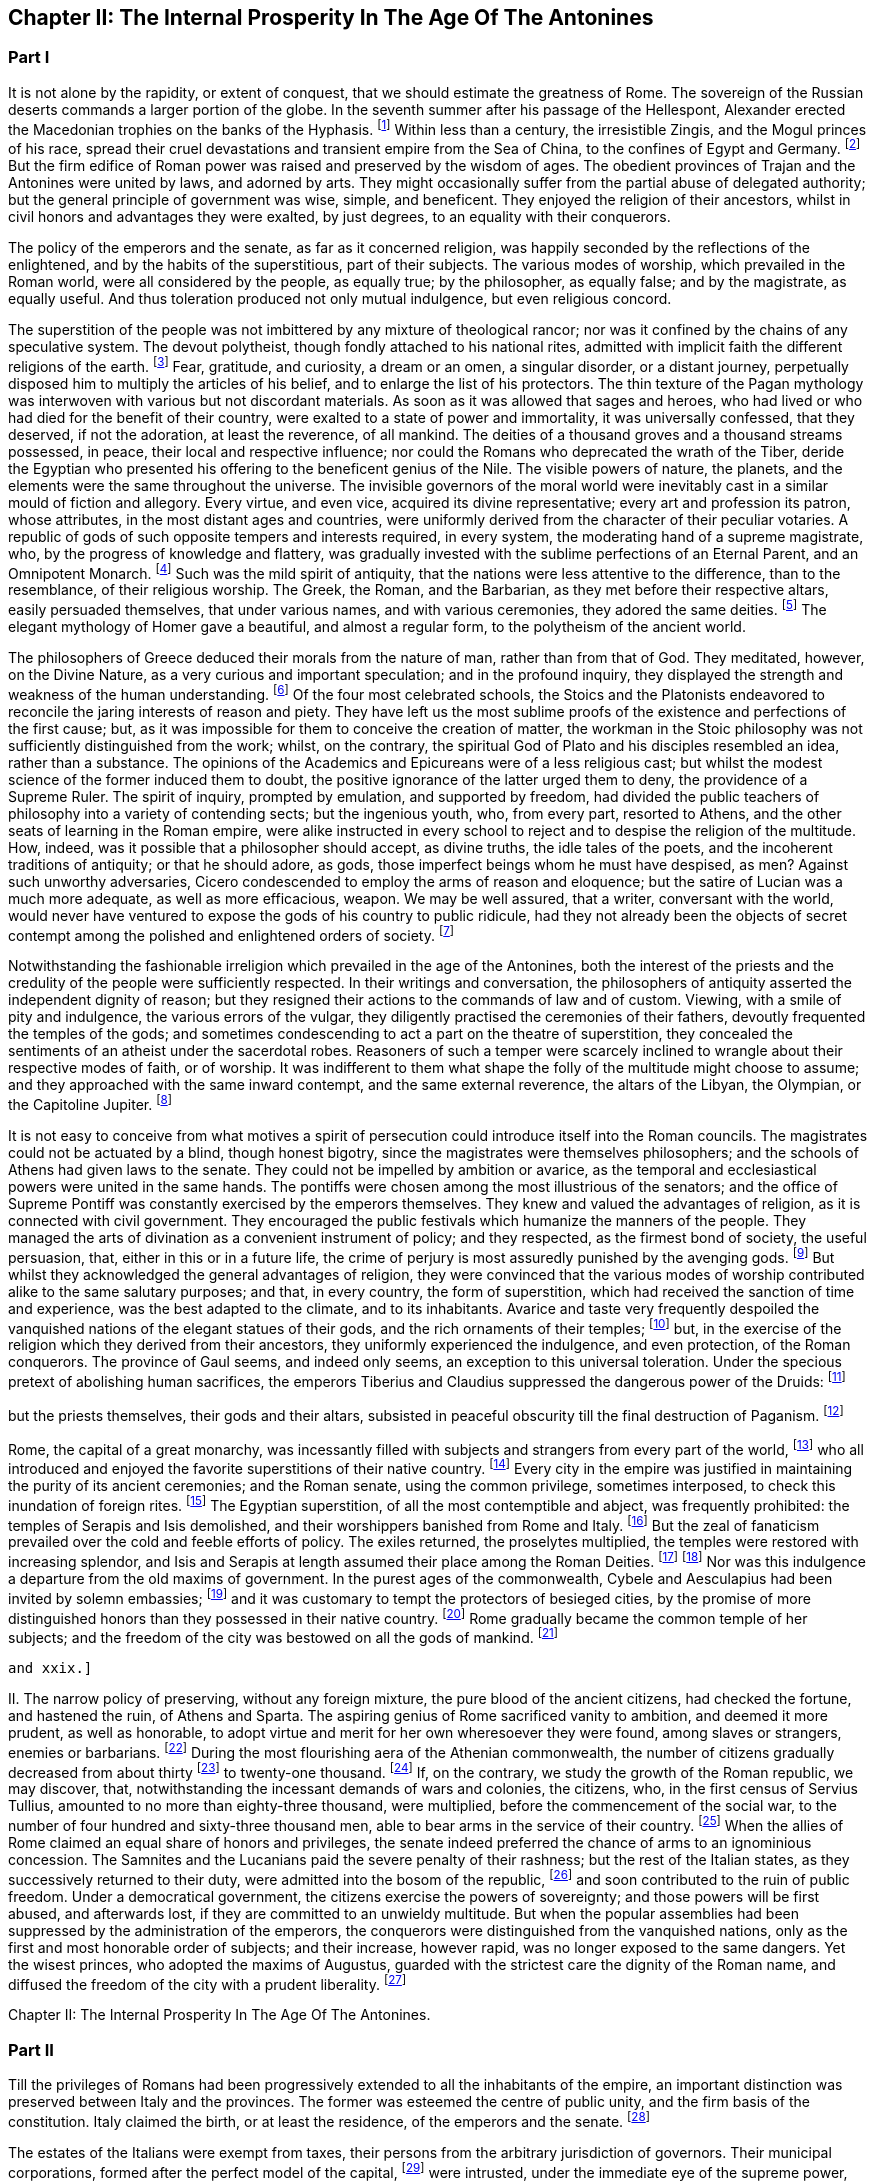 == Chapter II: The Internal Prosperity In The Age Of The Antonines

=== Part I

It is not alone by the rapidity, or extent of conquest, that we should
estimate the greatness of Rome. The sovereign of the Russian deserts
commands a larger portion of the globe. In the seventh summer after his
passage of the Hellespont, Alexander erected the Macedonian trophies
on the banks of the Hyphasis. footnote:[They were erected about the midway between Lahor and Delhi.
The conquests of Alexander in Hindostan were confined to the Punjab, a
country watered by the five great streams of the Indus. * Note: The
Hyphasis is one of the five rivers which join the Indus or the Sind,
after having traversed the province of the Pendj-ab{emdash}a name which in
Persian, signifies five rivers. * * * G. The five rivers were, 1. The
Hydaspes, now the Chelum, Behni, or Bedusta, (Sanscrit, Vitastha,
Arrow-swift.) 2. The Acesines, the Chenab, (Sanscrit, Chandrabhaga,
Moon-gift.) 3. Hydraotes, the Ravey, or Iraoty, (Sanscrit, Iravati.) 4.
Hyphasis, the Beyah, (Sanscrit, Vepasa, Fetterless.) 5. The Satadru,
(Sanscrit, the Hundred Streamed,) the Sutledj, known first to the Greeks
in the time of Ptolemy. Rennel. Vincent, Commerce of Anc. book 2.
Lassen, Pentapotam. Ind. Wilson{apos}s Sanscrit Dict., and the valuable
memoir of Lieut. Burnes, Journal of London Geogr. Society, vol. iii. p.
2, with the travels of that very able writer. Compare Gibbon{apos}s own note,
c. lxv. note 25.{emdash}M substit. for G.]
Within less than a century, the
irresistible Zingis, and the Mogul princes of his race, spread their
cruel devastations and transient empire from the Sea of China, to the
confines of Egypt and Germany. footnote:[See M. de Guignes, Histoire des Huns, l. xv. xvi. and
xvii.]
But the firm edifice of Roman power
was raised and preserved by the wisdom of ages. The obedient provinces
of Trajan and the Antonines were united by laws, and adorned by arts.
They might occasionally suffer from the partial abuse of delegated
authority; but the general principle of government was wise, simple,
and beneficent. They enjoyed the religion of their ancestors, whilst in
civil honors and advantages they were exalted, by just degrees, to an
equality with their conquerors.

The policy of the emperors and the senate, as far as it concerned
religion, was happily seconded by the reflections of the enlightened,
and by the habits of the superstitious, part of their subjects. The
various modes of worship, which prevailed in the Roman world, were
all considered by the people, as equally true; by the philosopher,
as equally false; and by the magistrate, as equally useful. And thus
toleration produced not only mutual indulgence, but even religious
concord.

The superstition of the people was not imbittered by any mixture of
theological rancor; nor was it confined by the chains of any speculative
system. The devout polytheist, though fondly attached to his national
rites, admitted with implicit faith the different religions of the
earth. footnote:[There is not any writer who describes in so lively a manner
as Herodotus the true genius of polytheism. The best commentary may be
found in Mr. Hume{apos}s Natural History of Religion; and the best contrast
in Bossuet{apos}s Universal History. Some obscure traces of an intolerant
spirit appear in the conduct of the Egyptians, (see Juvenal, Sat. xv.;)
and the Christians, as well as Jews, who lived under the Roman empire,
formed a very important exception; so important indeed, that the
discussion will require a distinct chapter of this work. * Note: M.
Constant, in his very learned and eloquent work, {ldquo}Sur la Religion,{rdquo} with
the two additional volumes, {ldquo}Du Polytheisme Romain,{rdquo} has considered the
whole history of polytheism in a tone of philosophy, which, without
subscribing to all his opinions, we may be permitted to admire. {ldquo}The
boasted tolerance of polytheism did not rest upon the respect due from
society to the freedom of individual opinion. The polytheistic nations,
tolerant as they were towards each other, as separate states, were not
the less ignorant of the eternal principle, the only basis of
enlightened toleration, that every one has a right to worship God in the
manner which seems to him the best. Citizens, on the contrary, were
bound to conform to the religion of the state; they had not the liberty
to adopt a foreign religion, though that religion might be legally
recognized in their own city, for the strangers who were its votaries.{rdquo}
{emdash}Sur la Religion, v. 184. Du. Polyth. Rom. ii. 308. At this time, the
growing religious indifference, and the general administration of the
empire by Romans, who, being strangers, would do no more than protect,
not enlist themselves in the cause of the local superstitions, had
introduced great laxity. But intolerance was clearly the theory both of
the Greek and Roman law. The subject is more fully considered in another
place.{emdash}M.]
 Fear, gratitude, and curiosity, a dream or an omen, a singular
disorder, or a distant journey, perpetually disposed him to multiply the
articles of his belief, and to enlarge the list of his protectors. The
thin texture of the Pagan mythology was interwoven with various but not
discordant materials. As soon as it was allowed that sages and heroes,
who had lived or who had died for the benefit of their country,
were exalted to a state of power and immortality, it was universally
confessed, that they deserved, if not the adoration, at least the
reverence, of all mankind. The deities of a thousand groves and a
thousand streams possessed, in peace, their local and respective
influence; nor could the Romans who deprecated the wrath of the Tiber,
deride the Egyptian who presented his offering to the beneficent genius
of the Nile. The visible powers of nature, the planets, and the elements
were the same throughout the universe. The invisible governors of the
moral world were inevitably cast in a similar mould of fiction
and allegory. Every virtue, and even vice, acquired its divine
representative; every art and profession its patron, whose attributes,
in the most distant ages and countries, were uniformly derived from
the character of their peculiar votaries. A republic of gods of such
opposite tempers and interests required, in every system, the moderating
hand of a supreme magistrate, who, by the progress of knowledge and
flattery, was gradually invested with the sublime perfections of an
Eternal Parent, and an Omnipotent Monarch. footnote:[The rights, powers, and pretensions of the sovereign of
Olympus are very clearly described in the xvth book of the Iliad; in
the Greek original, I mean; for Mr. Pope, without perceiving it, has
improved the theology of Homer. * Note: There is a curious coincidence
between Gibbon{apos}s expressions and those of the newly-recovered {ldquo}De
Republica{rdquo} of Cicero, though the argument is rather the converse, lib.
i. c. 36. {ldquo}Sive haec ad utilitatem vitae constitute sint a principibus
rerum publicarum, ut rex putaretur unus esse in coelo, qui nutu, ut ait
Homerus, totum Olympum converteret, idemque et rex et patos haberetur
omnium."{emdash}M.]
 Such was the mild spirit
of antiquity, that the nations were less attentive to the difference,
than to the resemblance, of their religious worship. The Greek, the
Roman, and the Barbarian, as they met before their respective altars,
easily persuaded themselves, that under various names, and with various
ceremonies, they adored the same deities. footnote:[See, for instance, Caesar de Bell. Gall. vi. 17. Within a
century or two, the Gauls themselves applied to their gods the names of
Mercury, Mars, Apollo, &c.]
 The elegant mythology of
Homer gave a beautiful, and almost a regular form, to the polytheism of
the ancient world.







The philosophers of Greece deduced their morals from the nature of man,
rather than from that of God. They meditated, however, on the Divine
Nature, as a very curious and important speculation; and in the
profound inquiry, they displayed the strength and weakness of the human
understanding. footnote:[The admirable work of Cicero de Natura Deorum is the
best clew we have to guide us through the dark and profound abyss. He
represents with candor, and confutes with subtlety, the opinions of the
philosophers.]
 Of the four most celebrated schools, the Stoics and
the Platonists endeavored to reconcile the jaring interests of reason
and piety. They have left us the most sublime proofs of the existence
and perfections of the first cause; but, as it was impossible for them
to conceive the creation of matter, the workman in the Stoic philosophy
was not sufficiently distinguished from the work; whilst, on the
contrary, the spiritual God of Plato and his disciples resembled
an idea, rather than a substance. The opinions of the Academics and
Epicureans were of a less religious cast; but whilst the modest science
of the former induced them to doubt, the positive ignorance of the
latter urged them to deny, the providence of a Supreme Ruler. The spirit
of inquiry, prompted by emulation, and supported by freedom, had divided
the public teachers of philosophy into a variety of contending sects;
but the ingenious youth, who, from every part, resorted to Athens, and
the other seats of learning in the Roman empire, were alike instructed
in every school to reject and to despise the religion of the multitude.
How, indeed, was it possible that a philosopher should accept, as divine
truths, the idle tales of the poets, and the incoherent traditions of
antiquity; or that he should adore, as gods, those imperfect beings whom
he must have despised, as men? Against such unworthy adversaries, Cicero
condescended to employ the arms of reason and eloquence; but the satire
of Lucian was a much more adequate, as well as more efficacious, weapon.
We may be well assured, that a writer, conversant with the world,
would never have ventured to expose the gods of his country to public
ridicule, had they not already been the objects of secret contempt among
the polished and enlightened orders of society. footnote:[I do not pretend to assert, that, in this irreligious age,
the natural terrors of superstition, dreams, omens, apparitions, &c.,
had lost their efficacy.]






Notwithstanding the fashionable irreligion which prevailed in the age of
the Antonines, both the interest of the priests and the credulity of the
people were sufficiently respected. In their writings and conversation,
the philosophers of antiquity asserted the independent dignity of
reason; but they resigned their actions to the commands of law and of
custom. Viewing, with a smile of pity and indulgence, the various
errors of the vulgar, they diligently practised the ceremonies of their
fathers, devoutly frequented the temples of the gods; and sometimes
condescending to act a part on the theatre of superstition, they
concealed the sentiments of an atheist under the sacerdotal robes.
Reasoners of such a temper were scarcely inclined to wrangle about their
respective modes of faith, or of worship. It was indifferent to them
what shape the folly of the multitude might choose to assume; and
they approached with the same inward contempt, and the same external
reverence, the altars of the Libyan, the Olympian, or the Capitoline
Jupiter. footnote:[Socrates, Epicurus, Cicero, and Plutarch always inculcated
a decent reverence for the religion of their own country, and of
mankind. The devotion of Epicurus was assiduous and exemplary. Diogen.
Laert. x. 10.]




It is not easy to conceive from what motives a spirit of persecution
could introduce itself into the Roman councils. The magistrates could
not be actuated by a blind, though honest bigotry, since the magistrates
were themselves philosophers; and the schools of Athens had given laws
to the senate. They could not be impelled by ambition or avarice, as the
temporal and ecclesiastical powers were united in the same hands. The
pontiffs were chosen among the most illustrious of the senators; and
the office of Supreme Pontiff was constantly exercised by the emperors
themselves. They knew and valued the advantages of religion, as it is
connected with civil government. They encouraged the public festivals
which humanize the manners of the people. They managed the arts of
divination as a convenient instrument of policy; and they respected, as
the firmest bond of society, the useful persuasion, that, either in this
or in a future life, the crime of perjury is most assuredly punished
by the avenging gods. footnote:[Polybius, l. vi. c. 53, 54. Juvenal, Sat. xiii. laments
that in his time this apprehension had lost much of its effect.]
 But whilst they acknowledged the general
advantages of religion, they were convinced that the various modes of
worship contributed alike to the same salutary purposes; and that, in
every country, the form of superstition, which had received the sanction
of time and experience, was the best adapted to the climate, and to its
inhabitants. Avarice and taste very frequently despoiled the vanquished
nations of the elegant statues of their gods, and the rich ornaments
of their temples; footnote:[See the fate of Syracuse, Tarentum, Ambracia, Corinth,
&c., the conduct of Verres, in Cicero, (Actio ii. Orat. 4,) and the
usual practice of governors, in the viiith Satire of Juvenal.]
 but, in the exercise of the religion which they
derived from their ancestors, they uniformly experienced the indulgence,
and even protection, of the Roman conquerors. The province of Gaul
seems, and indeed only seems, an exception to this universal toleration.
Under the specious pretext of abolishing human sacrifices, the emperors
Tiberius and Claudius suppressed the dangerous power of the Druids: footnote:[Seuton. in Claud.{emdash}Plin. Hist. Nat. xxx. 1.]

but the priests themselves, their gods and their altars, subsisted in
peaceful obscurity till the final destruction of Paganism. footnote:[Pelloutier, Histoire des Celtes, tom. vi. p. 230{endash}252.]










Rome, the capital of a great monarchy, was incessantly filled with
subjects and strangers from every part of the world, footnote:[Seneca, Consolat. ad Helviam, p. 74. Edit., Lips.]
 who all
introduced and enjoyed the favorite superstitions of their native
country. footnote:[Dionysius Halicarn. Antiquitat. Roman. l. ii. (vol. i. p.
275, edit. Reiske.)]
 Every city in the empire was justified in maintaining the
purity of its ancient ceremonies; and the Roman senate, using the common
privilege, sometimes interposed, to check this inundation of foreign
rites. footnote:[Yet the worship of foreign gods at Rome was only guarantied
to the natives of those countries from whence they came. The Romans
administered the priestly offices only to the gods of their fathers.
Gibbon, throughout the whole preceding sketch of the opinions of the
Romans and their subjects, has shown through what causes they were free
from religious hatred and its consequences. But, on the other hand the
internal state of these religions, the infidelity and hypocrisy of the
upper orders, the indifference towards all religion, in even the better
part of the common people, during the last days of the republic, and
under the Caesars, and the corrupting principles of the philosophers,
had exercised a very pernicious influence on the manners, and even on
the constitution.{emdash}W.]
 The Egyptian superstition, of all the most contemptible and
abject, was frequently prohibited: the temples of Serapis and Isis
demolished, and their worshippers banished from Rome and Italy. footnote:[In the year of Rome 701, the temple of Isis and Serapis
was demolished by the order of the Senate, (Dion Cassius, l. xl. p.
252,) and even by the hands of the consul, (Valerius Maximus, l. 3.)
After the death of Caesar it was restored at the public expense, (Dion.
l. xlvii. p. 501.) When Augustus was in Egypt, he revered the majesty of
Serapis, (Dion, l. li. p. 647;) but in the Pomaerium of Rome, and a
mile round it, he prohibited the worship of the Egyptian gods, (Dion, l.
liii. p. 679; l. liv. p. 735.) They remained, however, very fashionable
under his reign (Ovid. de Art. Amand. l. i.) and that of his successor,
till the justice of Tiberius was provoked to some acts of severity. (See
Tacit. Annal. ii. 85. Joseph. Antiquit. l. xviii. c. 3.) * Note: See, in
the pictures from the walls of Pompeii, the representation of an Isiac
temple and worship. Vestiges of Egyptian worship have been traced in
Gaul, and, I am informed, recently in Britain, in excavations at York.{emdash}
M.]
 But
the zeal of fanaticism prevailed over the cold and feeble efforts of
policy. The exiles returned, the proselytes multiplied, the temples
were restored with increasing splendor, and Isis and Serapis at length
assumed their place among the Roman Deities. footnote:[Gibbon here blends into one, two events, distant a hundred
and sixty-six years from each other. It was in the year of Rome 535,
that the senate having ordered the destruction of the temples of Isis
and Serapis, the workman would lend his hand; and the consul, L. Paulus
himself (Valer. Max. 1, 3) seized the axe, to give the first blow.
Gibbon attribute this circumstance to the second demolition, which took
place in the year 701 and which he considers as the first.{emdash}W.]
 footnote:[Tertullian in Apologetic. c. 6, p. 74. Edit. Havercamp.
I am inclined to attribute their establishment to the devotion of the
Flavian family.]
 Nor was this
indulgence a departure from the old maxims of government. In the purest
ages of the commonwealth, Cybele and Aesculapius had been invited by
solemn embassies; footnote:[See Livy, l. xi. (Suppl.]
 and it was customary to tempt the protectors of
besieged cities, by the promise of more distinguished honors than they
possessed in their native country. footnote:[Macrob. Saturnalia, l. iii. c. 9. He gives us a form of
evocation.]
 Rome gradually became the common
temple of her subjects; and the freedom of the city was bestowed on all
the gods of mankind. footnote:[Minutius Faelix in Octavio, p. 54. Arnobius, l. vi. p.
115.]















 and xxix.]






II. The narrow policy of preserving, without any foreign mixture,
the pure blood of the ancient citizens, had checked the fortune, and
hastened the ruin, of Athens and Sparta. The aspiring genius of Rome
sacrificed vanity to ambition, and deemed it more prudent, as well as
honorable, to adopt virtue and merit for her own wheresoever they were
found, among slaves or strangers, enemies or barbarians. footnote:[Tacit. Annal. xi. 24. The Orbis Romanus of the learned
Spanheim is a complete history of the progressive admission of Latium,
Italy, and the provinces, to the freedom of Rome. * Note: Democratic
states, observes Denina, (delle Revoluz. d{rsquo} Italia, l. ii. c. l.), are
most jealous of communication the privileges of citizenship; monarchies
or oligarchies willingly multiply the numbers of their free subjects.
The most remarkable accessions to the strength of Rome, by the
aggregation of conquered and foreign nations, took place under the regal
and patrician{emdash}we may add, the Imperial government.{emdash}M.]
 During
the most flourishing aera of the Athenian commonwealth, the number
of citizens gradually decreased from about thirty footnote:[Herodotus, v. 97. It should seem, however, that he
followed a large and popular estimation.]
 to twenty-one
thousand. footnote:[Athenaeus, Deipnosophist. l. vi. p. 272. Edit. Casaubon.
Meursius de Fortuna Attica, c. 4. * Note: On the number of citizens in
Athens, compare Boeckh, Public Economy of Athens, (English Tr.,) p. 45,
et seq. Fynes Clinton, Essay in Fasti Hel lenici, vol. i. 381.{emdash}M.]
 If, on the contrary, we study the growth of the Roman
republic, we may discover, that, notwithstanding the incessant demands
of wars and colonies, the citizens, who, in the first census of
Servius Tullius, amounted to no more than eighty-three thousand, were
multiplied, before the commencement of the social war, to the number
of four hundred and sixty-three thousand men, able to bear arms in the
service of their country. footnote:[See a very accurate collection of the numbers of each
Lustrum in M. de Beaufort, Republique Romaine, l. iv. c. 4. Note: All
these questions are placed in an entirely new point of view by Nicbuhr,
(Romische Geschichte, vol. i. p. 464.) He rejects the census of Servius
fullius as unhistoric, (vol. ii. p. 78, et seq.,) and he establishes the
principle that the census comprehended all the confederate cities which
had the right of Isopolity.{emdash}M.]
 When the allies of Rome claimed an equal
share of honors and privileges, the senate indeed preferred the chance
of arms to an ignominious concession. The Samnites and the Lucanians
paid the severe penalty of their rashness; but the rest of the Italian
states, as they successively returned to their duty, were admitted
into the bosom of the republic, footnote:[Appian. de Bell. Civil. l. i. Velleius Paterculus, l. ii.
c. 15, 16, 17.]
 and soon contributed to the ruin of
public freedom. Under a democratical government, the citizens exercise
the powers of sovereignty; and those powers will be first abused, and
afterwards lost, if they are committed to an unwieldy multitude. But
when the popular assemblies had been suppressed by the administration
of the emperors, the conquerors were distinguished from the vanquished
nations, only as the first and most honorable order of subjects;
and their increase, however rapid, was no longer exposed to the same
dangers. Yet the wisest princes, who adopted the maxims of Augustus,
guarded with the strictest care the dignity of the Roman name, and
diffused the freedom of the city with a prudent liberality. footnote:[Maecenas had advised him to declare, by one edict, all his
subjects citizens. But we may justly suspect that the historian Dion was
the author of a counsel so much adapted to the practice of his own age,
and so little to that of Augustus.]

















Chapter II: The Internal Prosperity In The Age Of The Antonines.


=== Part II

Till the privileges of Romans had been progressively extended to all
the inhabitants of the empire, an important distinction was preserved
between Italy and the provinces. The former was esteemed the centre of
public unity, and the firm basis of the constitution. Italy claimed the
birth, or at least the residence, of the emperors and the senate. footnote:[The senators were obliged to have one third of their own
landed property in Italy. See Plin. l. vi. ep. 19. The qualification was
reduced by Marcus to one fourth. Since the reign of Trajan, Italy had
sunk nearer to the level of the provinces.]

The estates of the Italians were exempt from taxes, their persons from
the arbitrary jurisdiction of governors. Their municipal corporations,
formed after the perfect model of the capital, footnote:[It may be doubted whether the municipal government of the
cities was not the old Italian constitution rather than a transcript
from that of Rome. The free government of the cities, observes Savigny,
was the leading characteristic of Italy. Geschichte des Romischen
Rechts, i. p. G.{emdash}M.]
 were intrusted, under
the immediate eye of the supreme power, with the execution of the laws.
From the foot of the Alps to the extremity of Calabria, all the natives
of Italy were born citizens of Rome. Their partial distinctions were
obliterated, and they insensibly coalesced into one great nation, united
by language, manners, and civil institutions, and equal to the weight of
a powerful empire. The republic gloried in her generous policy, and was
frequently rewarded by the merit and services of her adopted sons. Had
she always confined the distinction of Romans to the ancient families
within the walls of the city, that immortal name would have been
deprived of some of its noblest ornaments. Virgil was a native of
Mantua; Horace was inclined to doubt whether he should call himself
an Apulian or a Lucanian; it was in Padua that an historian was found
worthy to record the majestic series of Roman victories. The patriot
family of the Catos emerged from Tusculum; and the little town of
Arpinum claimed the double honor of producing Marius and Cicero, the
former of whom deserved, after Romulus and Camillus, to be styled the
Third Founder of Rome; and the latter, after saving his country from the
designs of Catiline, enabled her to contend with Athens for the palm of
eloquence. footnote:[The first part of the Verona Illustrata of the Marquis
Maffei gives the clearest and most comprehensive view of the state of
Italy under the Caesars. * Note: Compare Denina, Revol. d{rsquo} Italia, l.
ii. c. 6, p. 100, 4 to edit.]








The provinces of the empire (as they have been described in the
preceding chapter) were destitute of any public force, or constitutional
freedom. In Etruria, in Greece, footnote:[See Pausanias, l. vii. The Romans condescended to restore
the names of those assemblies, when they could no longer be dangerous.]
 and in Gaul, footnote:[They are frequently mentioned by Caesar. The Abbe Dubos
attempts, with very little success, to prove that the assemblies of Gaul
were continued under the emperors. Histoire de l{apos}Etablissement de la
Monarchie Francoise, l. i. c. 4.]
 it was the first
care of the senate to dissolve those dangerous confederacies, which
taught mankind that, as the Roman arms prevailed by division, they might
be resisted by union. Those princes, whom the ostentation of gratitude
or generosity permitted for a while to hold a precarious sceptre, were
dismissed from their thrones, as soon as they had performed their
appointed task of fashioning to the yoke the vanquished nations.
The free states and cities which had embraced the cause of Rome
were rewarded with a nominal alliance, and insensibly sunk into real
servitude. The public authority was every where exercised by the
ministers of the senate and of the emperors, and that authority was
absolute, and without control. footnote:[This is, perhaps, rather overstated. Most cities retained
the choice of their municipal officers: some retained valuable
privileges; Athens, for instance, in form was still a confederate city.
(Tac. Ann. ii. 53.) These privileges, indeed, depended entirely on the
arbitrary will of the emperor, who revoked or restored them according to
his caprice. See Walther Geschichte les Romischen Rechts, i. 324{emdash}an
admirable summary of the Roman constitutional history.{emdash}M.]
 But the same salutary maxims of
government, which had secured the peace and obedience of Italy were
extended to the most distant conquests. A nation of Romans was gradually
formed in the provinces, by the double expedient of introducing
colonies, and of admitting the most faithful and deserving of the
provincials to the freedom of Rome.







{ldquo}Wheresoever the Roman conquers, he inhabits,{rdquo} is a very just
observation of Seneca, footnote:[Seneca in Consolat. ad Helviam, c. 6.]
 confirmed by history and experience. The
natives of Italy, allured by pleasure or by interest, hastened to enjoy
the advantages of victory; and we may remark, that, about forty years
after the reduction of Asia, eighty thousand Romans were massacred in
one day, by the cruel orders of Mithridates. footnote:[Memnon apud Photium, (c. 33,) (c. 224, p. 231, ed Bekker.]
 These voluntary
exiles were engaged, for the most part, in the occupations of commerce,
agriculture, and the farm of the revenue. But after the legions were
rendered permanent by the emperors, the provinces were peopled by a race
of soldiers; and the veterans, whether they received the reward of their
service in land or in money, usually settled with their families in
the country, where they had honorably spent their youth. Throughout the
empire, but more particularly in the western parts, the most fertile
districts, and the most convenient situations, were reserved for the
establishment of colonies; some of which were of a civil, and others of
a military nature. In their manners and internal policy, the colonies
formed a perfect representation of their great parent; and they were
soon endeared to the natives by the ties of friendship and alliance,
they effectually diffused a reverence for the Roman name, and a desire,
which was seldom disappointed, of sharing, in due time, its honors and
advantages. footnote:[Twenty-five colonies were settled in Spain, (see Plin.
Hist. Nat. iii. 3, 4; iv. 35;) and nine in Britain, of which London,
Colchester, Lincoln, Chester, Gloucester, and Bath still remain
considerable cities. (See Richard of Cirencester, p. 36, and Whittaker{apos}s
History of Manchester, l. i. c. 3.)]
 The municipal cities insensibly equalled the rank and
splendor of the colonies; and in the reign of Hadrian, it was disputed
which was the preferable condition, of those societies which had issued
from, or those which had been received into, the bosom of Rome. footnote:[Aul. Gel. Noctes Atticae, xvi 13. The Emperor Hadrian
expressed his surprise, that the cities of Utica, Gades, and Italica,
which already enjoyed the rights of Municipia, should solicit the title
of colonies. Their example, however, became fashionable, and the empire
was filled with honorary colonies. See Spanheim, de Usu Numismatum
Dissertat. xiii.]
 The
right of Latium, as it was called, footnote:[The right of Latium conferred an
exemption from the government of the Roman praefect. Strabo states this
distinctly, l. iv. p. 295, edit. Caesar{apos}s. See also Walther, p. 233.{emdash}M]
 conferred on the cities to which
it had been granted, a more partial favor. The magistrates only, at the
expiration of their office, assumed the quality of Roman citizens; but
as those offices were annual, in a few years they circulated round the
principal families. footnote:[Spanheim, Orbis Roman. c. 8, p. 62.]
 Those of the provincials who were permitted to
bear arms in the legions; footnote:[Aristid. in Romae Encomio. tom. i. p. 218, edit. Jebb.]
 those who exercised any civil employment;
all, in a word, who performed any public service, or displayed any
personal talents, were rewarded with a present, whose value was
continually diminished by the increasing liberality of the emperors. Yet
even, in the age of the Antonines, when the freedom of the city had
been bestowed on the greater number of their subjects, it was still
accompanied with very solid advantages. The bulk of the people acquired,
with that title, the benefit of the Roman laws, particularly in the
interesting articles of marriage, testaments, and inheritances; and the
road of fortune was open to those whose pretensions were seconded by
favor or merit. The grandsons of the Gauls, who had besieged Julius
Caesar in Alcsia, commanded legions, governed provinces, and were
admitted into the senate of Rome. footnote:[Tacit. Annal. xi. 23, 24. Hist. iv. 74.]
 Their ambition, instead of
disturbing the tranquillity of the state, was intimately connected with
its safety and greatness.




Valer. Maxim. ix. 2. Plutarch and Dion Cassius swell the massacre to
150,000 citizens; but I should esteem the smaller number to be more than
sufficient.]













So sensible were the Romans of the influence of language over national
manners, that it was their most serious care to extend, with the
progress of their arms, the use of the Latin tongue. footnote:[See Plin. Hist. Natur. iii. 5. Augustin. de Civitate Dei,
xix 7 Lipsius de Pronunciatione Linguae Latinae, c. 3.]
 The ancient
dialects of Italy, the Sabine, the Etruscan, and the Venetian, sunk into
oblivion; but in the provinces, the east was less docile than the west
to the voice of its victorious preceptors. This obvious difference
marked the two portions of the empire with a distinction of colors,
which, though it was in some degree concealed during the meridian
splendor of prosperity, became gradually more visible, as the shades
of night descended upon the Roman world. The western countries
were civilized by the same hands which subdued them. As soon as the
barbarians were reconciled to obedience, their minds were open to any
new impressions of knowledge and politeness. The language of Virgil
and Cicero, though with some inevitable mixture of corruption, was so
universally adopted in Africa, Spain, Gaul Britain, and Pannonia, footnote:[Apuleius and Augustin will answer for Africa; Strabo
for Spain and Gaul; Tacitus, in the life of Agricola, for Britain; and
Velleius Paterculus, for Pannonia. To them we may add the language of
the Inscriptions. * Note: Mr. Hallam contests this assertion as regards
Britain. {ldquo}Nor did the Romans ever establish their language{emdash}I know not
whether they wished to do so{emdash}in this island, as we perceive by that
stubborn British tongue which has survived two conquests.{rdquo} In his note,
Mr. Hallam examines the passage from Tacitus (Agric. xxi.) to which
Gibbon refers. It merely asserts the progress of Latin studies among the
higher orders. (Midd. Ages, iii. 314.) Probably it was a kind of court
language, and that of public affairs and prevailed in the Roman
colonies.{emdash}M.]

that the faint traces of the Punic or Celtic idioms were preserved
only in the mountains, or among the peasants. footnote:[The Celtic was preserved in the mountains of Wales,
Cornwall, and Armorica. We may observe, that Apuleius reproaches an
African youth, who lived among the populace, with the use of the Punic;
whilst he had almost forgot Greek, and neither could nor would speak
Latin, (Apolog. p. 596.) The greater part of St. Austin{apos}s congregations
were strangers to the Punic.]
 Education and study
insensibly inspired the natives of those countries with the sentiments
of Romans; and Italy gave fashions, as well as laws, to her Latin
provincials. They solicited with more ardor, and obtained with more
facility, the freedom and honors of the state; supported the national
dignity in letters footnote:[Spain alone produced Columella, the Senecas, Lucan,
Martial, and Quintilian.]
 and in arms; and at length, in the person of
Trajan, produced an emperor whom the Scipios would not have disowned for
their countryman. The situation of the Greeks was very different from
that of the barbarians. The former had been long since civilized and
corrupted. They had too much taste to relinquish their language, and
too much vanity to adopt any foreign institutions. Still preserving the
prejudices, after they had lost the virtues, of their ancestors, they
affected to despise the unpolished manners of the Roman conquerors,
whilst they were compelled to respect their superior wisdom and power.
footnote:[There is not, I believe, from Dionysius to Libanus, a
single Greek critic who mentions Virgil or Horace. They seem ignorant
that the Romans had any good writers.]
 Nor was the influence of the Grecian language and sentiments
confined to the narrow limits of that once celebrated country. Their
empire, by the progress of colonies and conquest, had been diffused from
the Adriatic to the Euphrates and the Nile. Asia was covered with Greek
cities, and the long reign of the Macedonian kings had introduced a
silent revolution into Syria and Egypt. In their pompous courts, those
princes united the elegance of Athens with the luxury of the East, and
the example of the court was imitated, at an humble distance, by the
higher ranks of their subjects. Such was the general division of the
Roman empire into the Latin and Greek languages. To these we may add a
third distinction for the body of the natives in Syria, and especially
in Egypt, the use of their ancient dialects, by secluding them from the
commerce of mankind, checked the improvements of those barbarians. footnote:[The curious reader may see in Dupin, (Bibliotheque
Ecclesiastique, tom. xix. p. 1, c. 8,) how much the use of the Syriac
and Egyptian languages was still preserved.]

The slothful effeminacy of the former exposed them to the contempt,
the sullen ferociousness of the latter excited the aversion, of the
conquerors. footnote:[See Juvenal, Sat. iii. and xv. Ammian. Marcellin. xxii.
16.]
 Those nations had submitted to the Roman power, but they
seldom desired or deserved the freedom of the city: and it was remarked,
that more than two hundred and thirty years elapsed after the ruin of
the Ptolemies, before an Egyptian was admitted into the senate of Rome.
footnote:[Dion Cassius, l. lxxvii. p. 1275. The first instance
happened under the reign of Septimius Severus.]


















It is a just though trite observation, that victorious Rome was herself
subdued by the arts of Greece. Those immortal writers who still command
the admiration of modern Europe, soon became the favorite object of
study and imitation in Italy and the western provinces. But the elegant
amusements of the Romans were not suffered to interfere with their sound
maxims of policy. Whilst they acknowledged the charms of the Greek, they
asserted the dignity of the Latin tongue, and the exclusive use of the
latter was inflexibly maintained in the administration of civil as well
as military government. footnote:[See Valerius Maximus, l. ii. c. 2, n. 2. The emperor
Claudius disfranchised an eminent Grecian for not understanding Latin.
He was probably in some public office. Suetonius in Claud. c. 16. *
Note: Causes seem to have been pleaded, even in the senate, in both
languages. Val. Max. loc. cit. Dion. l. lvii. c. 15.{emdash}M]
 The two languages exercised at the same time
their separate jurisdiction throughout the empire: the former, as the
natural idiom of science; the latter, as the legal dialect of public
transactions. Those who united letters with business were equally
conversant with both; and it was almost impossible, in any province, to
find a Roman subject, of a liberal education, who was at once a stranger
to the Greek and to the Latin language.



It was by such institutions that the nations of the empire insensibly
melted away into the Roman name and people. But there still remained, in
the centre of every province and of every family, an unhappy condition
of men who endured the weight, without sharing the benefits, of society.
In the free states of antiquity, the domestic slaves were exposed to the
wanton rigor of despotism. The perfect settlement of the Roman empire
was preceded by ages of violence and rapine. The slaves consisted,
for the most part, of barbarian captives, footnote:[It was this which rendered the wars so sanguinary,
and the battles so obstinate. The immortal Robertson, in an excellent
discourse on the state of the world at the period of the establishment
of Christianity, has traced a picture of the melancholy effects of
slavery, in which we find all the depth of his views and the strength of
his mind. I shall oppose successively some passages to the reflections
of Gibbon. The reader will see, not without interest, the truths which
Gibbon appears to have mistaken or voluntarily neglected, developed by
one of the best of modern historians. It is important to call them to
mind here, in order to establish the facts and their consequences with
accuracy. I shall more than once have occasion to employ, for this
purpose, the discourse of Robertson. {ldquo}Captives taken in war were, in all
probability, the first persons subjected to perpetual servitude; and,
when the necessities or luxury of mankind increased the demand for
slaves, every new war recruited their number, by reducing the vanquished
to that wretched condition. Hence proceeded the fierce and desperate
spirit with which wars were carried on among ancient nations. While
chains and slavery were the certain lot of the conquered, battles were
fought, and towns defended with a rage and obstinacy which nothing but
horror at such a fate could have inspired; but, putting an end to the
cruel institution of slavery, Christianity extended its mild influences
to the practice of war, and that barbarous art, softened by its humane
spirit, ceased to be so destructive. Secure, in every event, of personal
liberty, the resistance of the vanquished became less obstinate, and the
triumph of the victor less cruel. Thus humanity was introduced into the
exercise of war, with which it appears to be almost incompatible; and it
is to the merciful maxims of Christianity, much more than to any other
cause, that we must ascribe the little ferocity and bloodshed which
accompany modern victories."{emdash}G.]
 taken in thousands by the
chance of war, purchased at a vile price, footnote:[In the camp of Lucullus, an ox sold for a drachma, and a
slave for four drachmae, or about three shillings. Plutarch. in Lucull.
p. 580. * Note: Above 100,000 prisoners were taken in the Jewish
war.{emdash}G. Hist. of Jews, iii. 71. According to a tradition preserved by S.
Jerom, after the insurrection in the time of Hadrian, they were sold as
cheap as horse. Ibid. 124. Compare Blair on Roman Slavery, p. 19.{emdash}M.,
and Dureau de la blalle, Economie Politique des Romains, l. i. c. 15.
But I cannot think that this writer has made out his case as to the
common price of an agricultural slave being from 2000 to 2500 francs,
(80l. to 100l.) He has overlooked the passages which show the ordinary
prices, (i. e. Hor. Sat. ii. vii. 45,) and argued from extraordinary and
exceptional cases.{emdash}M. 1845.]
 accustomed to a life
of independence, and impatient to break and to revenge their fetters.
Against such internal enemies, whose desperate insurrections had more
than once reduced the republic to the brink of destruction, footnote:[Diodorus Siculus in Eclog. Hist. l. xxxiv. and xxxvi.
Florus, iii. 19, 20.]
 the most
severe footnote:[The following is the example: we shall see whether the word
{ldquo}severe{rdquo} is here in its place. {ldquo}At the time in which L. Domitius was
praetor in Sicily, a slave killed a wild boar of extraordinary size. The
praetor, struck by the dexterity and courage of the man, desired to see
him. The poor wretch, highly gratified with the distinction, came to
present himself before the praetor, in hopes, no doubt, of praise and
reward; but Domitius, on learning that he had only a javelin to attack
and kill the boar, ordered him to be instantly crucified, under the
barbarous pretext that the law prohibited the use of this weapon, as
of all others, to slaves.{rdquo} Perhaps the cruelty of Domitius is less
astonishing than the indifference with which the Roman orator relates
this circumstance, which affects him so little that he thus expresses
himself: {ldquo}Durum hoc fortasse videatur, neque ego in ullam partem
disputo.{rdquo} {ldquo}This may appear harsh, nor do I give any opinion on the
subject.{rdquo} And it is the same orator who exclaims in the same oration,
{ldquo}Facinus est cruciare civem Romanum; scelus verberare; prope parricidium
necare: quid dicam in crucem tollere?{rdquo} {ldquo}It is a crime to imprison a
Roman citizen; wickedness to scourge; next to parricide to put to death,
what shall I call it to crucify?{rdquo}

In general, this passage of Gibbon on slavery, is full, not only of
blamable indifference, but of an exaggeration of impartiality which
resembles dishonesty. He endeavors to extenuate all that is appalling
in the condition and treatment of the slaves; he would make us consider
those cruelties as possibly {ldquo}justified by necessity.{rdquo} He then describes,
with minute accuracy, the slightest mitigations of their deplorable
condition; he attributes to the virtue or the policy of the emperors the
progressive amelioration in the lot of the slaves; and he passes over
in silence the most influential cause, that which, after rendering the
slaves less miserable, has contributed at length entirely to enfranchise
them from their sufferings and their chains,{emdash}Christianity. It would be
easy to accumulate the most frightful, the most agonizing details, of
the manner in which the Romans treated their slaves; whole works have
been devoted to the description. I content myself with referring to
them. Some reflections of Robertson, taken from the discourse already
quoted, will make us feel that Gibbon, in tracing the mitigation of the
condition of the slaves, up to a period little later than that which
witnessed the establishment of Christianity in the world, could not have
avoided the acknowledgment of the influence of that beneficent cause, if
he had not already determined not to speak of it.

{ldquo}Upon establishing despotic government in the Roman empire, domestic
tyranny rose, in a short time, to an astonishing height. In that rank
soil, every vice, which power nourishes in the great, or oppression
engenders in the mean, thrived and grew up apace. * * * It is not the
authority of any single detached precept in the gospel, but the spirit
and genius of the Christian religion, more powerful than any particular
command, which hath abolished the practice of slavery throughout the
world. The temper which Christianity inspired was mild and gentle; and
the doctrines it taught added such dignity and lustre to human nature,
as rescued it from the dishonorable servitude into which it was sunk.{rdquo}

It is in vain, then, that Gibbon pretends to attribute solely to the
desire of keeping up the number of slaves, the milder conduct which the
Romans began to adopt in their favor at the time of the emperors. This
cause had hitherto acted in an opposite direction; how came it on
a sudden to have a different influence? {ldquo}The masters,{rdquo} he says,
{ldquo}encouraged the marriage of their slaves; * * * the sentiments of
nature, the habits of education, contributed to alleviate the hardships
of servitude.{rdquo} The children of slaves were the property of their master,
who could dispose of or alienate them like the rest of his property. Is
it in such a situation, with such notions, that the sentiments of nature
unfold themselves, or habits of education become mild and peaceful? We
must not attribute to causes inadequate or altogether without force,
effects which require to explain them a reference to more influential
causes; and even if these slighter causes had in effect a manifest
influence, we must not forget that they are themselves the effect of
a primary, a higher, and more extensive cause, which, in giving to the
mind and to the character a more disinterested and more humane bias,
disposed men to second or themselves to advance, by their conduct,
and by the change of manners, the happy results which it tended to
produce.{emdash}G.

I have retained the whole of M. Guizot{apos}s note, though, in his zeal for
the invaluable blessings of freedom and Christianity, he has done Gibbon
injustice. The condition of the slaves was undoubtedly improved under
the emperors. What a great authority has said, {ldquo}The condition of a slave
is better under an arbitrary than under a free government,{rdquo} (Smith{apos}s
Wealth of Nations, iv. 7,) is, I believe, supported by the history of
all ages and nations. The protecting edicts of Hadrian and the Antonines
are historical facts, and can as little be attributed to the influence
of Christianity, as the milder language of heathen writers, of Seneca,
(particularly Ep. 47,) of Pliny, and of Plutarch. The latter influence
of Christianity is admitted by Gibbon himself. The subject of Roman
slavery has recently been investigated with great diligence in a very
modest but valuable volume, by Wm. Blair, Esq., Edin. 1833. May we be
permitted, while on the subject, to refer to the most splendid
passage extant of Mr. Pitt{apos}s eloquence, the description of the Roman
slave-dealer. on the shores of Britain, condemning the island to
irreclaimable barbarism, as a perpetual and prolific nursery of slaves?
Speeches, vol. ii. p. 80.

Gibbon, it should be added, was one of the first and most consistent
opponents of the African slave-trade. (See Hist. ch. xxv. and Letters to
Lor Sheffield, Misc. Works){emdash}M.]
 regulations, footnote:[See a remarkable instance of severity in Cicero in Verrem,
v. 3.]
 and the most cruel treatment, seemed almost
justified by the great law of self-preservation. But when the principal
nations of Europe, Asia, and Africa were united under the laws of
one sovereign, the source of foreign supplies flowed with much less
abundance, and the Romans were reduced to the milder but more tedious
method of propagation. footnote:[An active slave-trade, which was carried on in many
quarters, particularly the Euxine, the eastern provinces, the coast of
Africa, and British must be taken into the account. Blair, 23{endash}32.{emdash}M.]
 In their numerous families, and particularly
in their country estates, they encouraged the marriage of their slaves.
footnote:[The Romans, as well in the first ages of the republic as
later, allowed to their slaves a kind of marriage, (contubernium: )
notwithstanding this, luxury made a greater number of slaves in demand.
The increase in their population was not sufficient, and recourse was
had to the purchase of slaves, which was made even in the provinces of
the East subject to the Romans. It is, moreover, known that slavery is a
state little favorable to population. (See Hume{apos}s Essay, and Malthus on
population, i. 334.{emdash}G.) The testimony of Appian (B.C. l. i. c. 7)
is decisive in favor of the rapid multiplication of the agricultural
slaves; it is confirmed by the numbers engaged in the servile wars.
Compare also Blair, p. 119; likewise Columella l. viii.{emdash}M.]
 The sentiments of nature, the habits of education, and the possession
of a dependent species of property, contributed to alleviate the
hardships of servitude. footnote:[See in Gruter, and the other collectors, a great number
of inscriptions addressed by slaves to their wives, children,
fellow-servants, masters, &c. They are all most probably of the Imperial
age.]
 The existence of a slave became an object of
greater value, and though his happiness still depended on the temper
and circumstances of the master, the humanity of the latter, instead
of being restrained by fear, was encouraged by the sense of his own
interest. The progress of manners was accelerated by the virtue or
policy of the emperors; and by the edicts of Hadrian and the Antonines,
the protection of the laws was extended to the most abject part of
mankind. The jurisdiction of life and death over the slaves, a power
long exercised and often abused, was taken out of private hands, and
reserved to the magistrates alone. The subterraneous prisons were
abolished; and, upon a just complaint of intolerable treatment, the
injured slave obtained either his deliverance, or a less cruel master.
footnote:[See the Augustan History, and a Dissertation of M.
de Burigny, in the xxxvth volume of the Academy of Inscriptions, upon
the Roman slaves.]




















Hope, the best comfort of our imperfect condition, was not denied to the
Roman slave; and if he had any opportunity of rendering himself either
useful or agreeable, he might very naturally expect that the diligence
and fidelity of a few years would be rewarded with the inestimable gift
of freedom. The benevolence of the master was so frequently prompted
by the meaner suggestions of vanity and avarice, that the laws found
it more necessary to restrain than to encourage a profuse and
undistinguishing liberality, which might degenerate into a very
dangerous abuse. footnote:[See another Dissertation of M. de Burigny,
in the xxxviith volume, on the Roman freedmen.]
 It was a maxim of ancient jurisprudence, that a
slave had not any country of his own; he acquired with his liberty an
admission into the political society of which his patron was a member.
The consequences of this maxim would have prostituted the privileges
of the Roman city to a mean and promiscuous multitude. Some seasonable
exceptions were therefore provided; and the honorable distinction
was confined to such slaves only as, for just causes, and with the
approbation of the magistrate, should receive a solemn and legal
manumission. Even these chosen freedmen obtained no more than the
private rights of citizens, and were rigorously excluded from civil or
military honors. Whatever might be the merit or fortune of their sons,
they likewise were esteemed unworthy of a seat in the senate; nor were
the traces of a servile origin allowed to be completely obliterated till
the third or fourth generation. footnote:[Spanheim, Orbis Roman. l. i. c. 16, p. 124, &c.]
 Without destroying the distinction
of ranks, a distant prospect of freedom and honors was presented, even
to those whom pride and prejudice almost disdained to number among the
human species.



 It was
once proposed to discriminate the slaves by a peculiar habit; but it was
justly apprehended that there might be some danger in acquainting
them with their own numbers. footnote:[Seneca de Clementia, l. i. c. 24. The original is much
stronger, {ldquo}Quantum periculum immineret si servi nostri numerare nos
coepissent."]
 Without interpreting, in their utmost
strictness, the liberal appellations of legions and myriads, footnote:[See Pliny (Hist. Natur. l. xxxiii.) and Athenaeus
(Deipnosophist. l. vi. p. 272.) The latter boldly asserts, that he knew
very many Romans who possessed, not for use, but ostentation, ten and
even twenty thousand slaves.]
 we may
venture to pronounce, that the proportion of slaves, who were valued
as property, was more considerable than that of servants, who can be
computed only as an expense. footnote:[In Paris there are not more than 43,000 domestics of every
sort, and not a twelfth part of the inhabitants. Messange, Recherches
sui la Population, p. 186.]
 The youths of a promising genius were
instructed in the arts and sciences, and their price was ascertained
by the degree of their skill and talents. footnote:[A learned slave sold for many hundred pounds sterling:
Atticus always bred and taught them himself. Cornel. Nepos in Vit. c.
13, (on the prices of slaves. Blair, 149.]
 Almost every profession,
either liberal footnote:[Many of the Roman physicians were slaves. See Dr.
Middleton{apos}s Dissertation and Defence.]
 or mechanical, might be found in the household of an
opulent senator. The ministers of pomp and sensuality were multiplied
beyond the conception of modern luxury. footnote:[Their ranks and offices are very copiously enumerated by
Pignorius de Servis.]
 It was more for the interest
of the merchant or manufacturer to purchase, than to hire his workmen;
and in the country, slaves were employed as the cheapest and
most laborious instruments of agriculture. To confirm the general
observation, and to display the multitude of slaves, we might allege a
variety of particular instances. It was discovered, on a very melancholy
occasion, that four hundred slaves were maintained in a single palace of
Rome. footnote:[Tacit. Annal. xiv. 43. They were all executed for not
preventing their master{apos}s murder. * Note: The remarkable speech of
Cassius shows the proud feelings of the Roman aristocracy on this
subject.{emdash}M]
 The same number of four hundred belonged to an estate which an
African widow, of a very private condition, resigned to her son, whilst
she reserved for herself a much larger share of her property. footnote:[Apuleius in Apolog. p. 548. edit. Delphin]
 A
freedman, under the name of Augustus, though his fortune had suffered
great losses in the civil wars, left behind him three thousand six
hundred yoke of oxen, two hundred and fifty thousand head of smaller
cattle, and what was almost included in the description of cattle, four
thousand one hundred and sixteen slaves. footnote:[Plin. Hist. Natur. l. xxxiii. 47.]








{emdash}M.]











The number of subjects who acknowledged the laws of Rome, of citizens,
of provincials, and of slaves, cannot now be fixed with such a degree
of accuracy, as the importance of the object would deserve. We are
informed, that when the Emperor Claudius exercised the office of censor,
he took an account of six millions nine hundred and forty-five thousand
Roman citizens, who, with the proportion of women and children, must
have amounted to about twenty millions of souls. The multitude of
subjects of an inferior rank was uncertain and fluctuating. But, after
weighing with attention every circumstance which could influence the
balance, it seems probable that there existed, in the time of Claudius,
about twice as many provincials as there were citizens, of either sex,
and of every age; and that the slaves were at least equal in number to
the free inhabitants of the Roman world.  The total amount of this
imperfect calculation would rise to about one hundred and twenty
millions of persons; a degree of population which possibly exceeds that
of modern Europe, footnote:[Compute twenty millions in France, twenty-two in Germany,
four in Hungary, ten in Italy with its islands, eight in Great Britain
and Ireland, eight in Spain and Portugal, ten or twelve in the European
Russia, six in Poland, six in Greece and Turkey, four in Sweden, three
in Denmark and Norway, four in the Low Countries. The whole would
amount to one hundred and five, or one hundred and seven millions. See
Voltaire, de l{apos}Histoire Generale. * Note: The present population of
Europe is estimated at 227,700,000. Malts Bran, Geogr. Trans edit. 1832
See details in the different volumes Another authority, (Almanach de
Gotha,) quoted in a recent English publication, gives the following
details:{emdash}

France, 32,897,521 Germany, (including Hungary, Prussian and Austrian
Poland,) 56,136,213 Italy, 20,548,616 Great Britain and Ireland,
24,062,947 Spain and Portugal, 13,953,959. 3,144,000 Russia, including
Poland, 44,220,600 Cracow, 128,480 Turkey, (including Pachalic of
Dschesair,) 9,545,300 Greece, 637,700 Ionian Islands, 208,100 Sweden and
Norway, 3,914,963 Denmark, 2,012,998 Belgium, 3,533,538 Holland,
2,444,550 Switzerland, 985,000. Total, 219,344,116

Since the publication of my first annotated edition of Gibbon, the
subject of the population of the Roman empire has been investigated by
two writers of great industry and learning; Mons. Dureau de la Malle, in
his Economie Politique des Romains, liv. ii. c. 1. to 8, and M. Zumpt,
in a dissertation printed in the Transactions of the Berlin Academy,
1840. M. Dureau de la Malle confines his inquiry almost entirely to
the city of Rome, and Roman Italy. Zumpt examines at greater length
the axiom, which he supposes to have been assumed by Gibbon as
unquestionable, {ldquo}that Italy and the Roman world was never so populous
as in the time of the Antonines.{rdquo} Though this probably was Gibbon{apos}s
opinion, he has not stated it so peremptorily as asserted by Mr. Zumpt.
It had before been expressly laid down by Hume, and his statement was
controverted by Wallace and by Malthus. Gibbon says (p. 84) that there
is no reason to believe the country (of Italy) less populous in the age
of the Antonines, than in that of Romulus; and Zumpt acknowledges that
we have no satisfactory knowledge of the state of Italy at that early
age. Zumpt, in my opinion with some reason, takes the period just before
the first Punic war, as that in which Roman Italy (all south of the
Rubicon) was most populous. From that time, the numbers began to
diminish, at first from the enormous waste of life out of the free
population in the foreign, and afterwards in the civil wars; from the
cultivation of the soil by slaves; towards the close of the republic,
from the repugnance to marriage, which resisted alike the dread of legal
punishment and the offer of legal immunity and privilege; and from the
depravity of manners, which interfered with the procreation, the birth,
and the rearing of children. The arguments and the authorities of Zumpt
are equally conclusive as to the decline of population in Greece.
Still the details, which he himself adduces as to the prosperity and
populousness of Asia Minor, and the whole of the Roman East, with the
advancement of the European provinces, especially Gaul, Spain, and
Britain, in civilization, and therefore in populousness, (for I have
no confidence in the vast numbers sometimes assigned to the barbarous
inhabitants of these countries,) may, I think, fairly compensate for any
deduction to be made from Gibbon{apos}s general estimate on account of Greece
and Italy. Gibbon himself acknowledges his own estimate to be vague and
conjectural; and I may venture to recommend the dissertation of Zumpt as
deserving respectful consideration.{emdash}M 1815.]
 and forms the most numerous society that has ever
been united under the same system of government.

[Footnote 611]: According to Robertson, there were twice as many slaves
as free citizens.{emdash}G. Mr. Blair (p. 15) estimates three slaves to one
freeman, between the conquest of Greece, B.C. 146, and the reign of
Alexander Severus, A. D. 222, 235. The proportion was probably larger
in Italy than in the provinces.{emdash}M. On the other hand, Zumpt, in his
Dissertation quoted below, (p. 86,) asserts it to be a gross error
in Gibbon to reckon the number of slaves equal to that of the free
population. The luxury and magnificence of the great, (he observes,) at
the commencement of the empire, must not be taken as the groundwork of
calculations for the whole Roman world. {ldquo}The agricultural laborer, and
the artisan, in Spain, Gaul, Britain, Syria, and Egypt, maintained
himself, as in the present day, by his own labor and that of his
household, without possessing a single slave.{rdquo} The latter part of my
note was intended to suggest this consideration. Yet so completely was
slavery rooted in the social system, both in the east and the west, that
in the great diffusion of wealth at this time, every one, I doubt not,
who could afford a domestic slave, kept one; and generally, the number
of slaves was in proportion to the wealth. I do not believe that the
cultivation of the soil by slaves was confined to Italy; the holders
of large estates in the provinces would probably, either from choice
or necessity, adopt the same mode of cultivation. The latifundia, says
Pliny, had ruined Italy, and had begun to ruin the provinces. Slaves
were no doubt employed in agricultural labor to a great extent in
Sicily, and were the estates of those six enormous landholders who
were said to have possessed the whole province of Africa, cultivated
altogether by free coloni? Whatever may have been the case in the rural
districts, in the towns and cities the household duties were almost
entirely discharged by slaves, and vast numbers belonged to the public
establishments. I do not, however, differ so far from Zumpt, and from
M. Dureau de la Malle, as to adopt the higher and bolder estimate of
Robertson and Mr. Blair, rather than the more cautious suggestions of
Gibbon. I would reduce rather than increase the proportion of the slave
population. The very ingenious and elaborate calculations of the French
writer, by which he deduces the amount of the population from the
produce and consumption of corn in Italy, appear to me neither precise
nor satisfactory bases for such complicated political arithmetic.
I am least satisfied with his views as to the population of the city
of Rome; but this point will be more fitly reserved for a note on the
thirty-first chapter of Gibbon. The work, however, of M. Dureau de la
Malle is very curious and full on some of the minuter points of Roman
statistics.{emdash}M. 1845.]






Chapter II: The Internal Prosperity In The Age Of The Antonines.


=== Part III

Domestic peace and union were the natural consequences of the moderate
and comprehensive policy embraced by the Romans. If we turn our eyes
towards the monarchies of Asia, we shall behold despotism in the centre,
and weakness in the extremities; the collection of the revenue, or the
administration of justice, enforced by the presence of an army; hostile
barbarians established in the heart of the country, hereditary satraps
usurping the dominion of the provinces, and subjects inclined to
rebellion, though incapable of freedom. But the obedience of the Roman
world was uniform, voluntary, and permanent. The vanquished nations,
blended into one great people, resigned the hope, nay, even the wish, of
resuming their independence, and scarcely considered their own existence
as distinct from the existence of Rome. The established authority of the
emperors pervaded without an effort the wide extent of their dominions,
and was exercised with the same facility on the banks of the Thames,
or of the Nile, as on those of the Tyber. The legions were destined to
serve against the public enemy, and the civil magistrate seldom required
the aid of a military force. footnote:[Joseph. de Bell. Judaico, l. ii. c. 16. The oration of
Agrippa, or rather of the historian, is a fine picture of the Roman
empire.]
 In this state of general security,
the leisure, as well as opulence, both of the prince and people, were
devoted to improve and to adorn the Roman empire.



Among the innumerable monuments of architecture constructed by the
Romans, how many have escaped the notice of history, how few have
resisted the ravages of time and barbarism! And yet, even the majestic
ruins that are still scattered over Italy and the provinces, would be
sufficient to prove that those countries were once the seat of a polite
and powerful empire. Their greatness alone, or their beauty, might
deserve our attention: but they are rendered more interesting, by two
important circumstances, which connect the agreeable history of the arts
with the more useful history of human manners. Many of those works were
erected at private expense, and almost all were intended for public
benefit.

It is natural to suppose that the greatest number, as well as the most
considerable of the Roman edifices, were raised by the emperors, who
possessed so unbounded a command both of men and money. Augustus was
accustomed to boast that he had found his capital of brick, and that
he had left it of marble. footnote:[Sueton. in August. c. 28. Augustus built in Rome the
temple and forum of Mars the Avenger; the temple of Jupiter Tonans in
the Capitol; that of Apollo Palatine, with public libraries; the portico
and basilica of Caius and Lucius; the porticos of Livia and Octavia; and
the theatre of Marcellus. The example of the sovereign was imitated by
his ministers and generals; and his friend Agrippa left behind him the
immortal monument of the Pantheon.]
 The strict economy of Vespasian was the
source of his magnificence. The works of Trajan bear the stamp of his
genius. The public monuments with which Hadrian adorned every province
of the empire, were executed not only by his orders, but under his
immediate inspection. He was himself an artist; and he loved the arts,
as they conduced to the glory of the monarch. They were encouraged by
the Antonines, as they contributed to the happiness of the people. But
if the emperors were the first, they were not the only architects
of their dominions. Their example was universally imitated by their
principal subjects, who were not afraid of declaring to the world that
they had spirit to conceive, and wealth to accomplish, the noblest
undertakings. Scarcely had the proud structure of the Coliseum been
dedicated at Rome, before the edifices, of a smaller scale indeed, but
of the same design and materials, were erected for the use, and at the
expense, of the cities of Capua and Verona. footnote:[See Maffei, Veroni Illustrata, l. iv. p. 68.]
 The inscription of the
stupendous bridge of Alcantara attests that it was thrown over the Tagus
by the contribution of a few Lusitanian communities. When Pliny was
intrusted with the government of Bithynia and Pontus, provinces by
no means the richest or most considerable of the empire, he found the
cities within his jurisdiction striving with each other in every useful
and ornamental work, that might deserve the curiosity of strangers, or
the gratitude of their citizens. It was the duty of the proconsul to
supply their deficiencies, to direct their taste, and sometimes to
moderate their emulation. footnote:[See the xth book of Pliny{apos}s Epistles. He mentions the
following works carried on at the expense of the cities. At Nicomedia, a
new forum, an aqueduct, and a canal, left unfinished by a king; at Nice,
a gymnasium, and a theatre, which had already cost near ninety thousand
pounds; baths at Prusa and Claudiopolis, and an aqueduct of sixteen
miles in length for the use of Sinope.]
 The opulent senators of Rome and the
provinces esteemed it an honor, and almost an obligation, to adorn the
splendor of their age and country; and the influence of fashion very
frequently supplied the want of taste or generosity. Among a crowd of
these private benefactors, we may select Herodes Atticus, an Athenian
citizen, who lived in the age of the Antonines. Whatever might be the
motive of his conduct, his magnificence would have been worthy of the
greatest kings.

 [See Theatre Of Marcellus: Augustus
built in Rome the theatre of Marcellus.]






The family of Herod, at least after it had been favored by fortune, was
lineally descended from Cimon and Miltiades, Theseus and Cecrops, Aeacus
and Jupiter. But the posterity of so many gods and heroes was fallen
into the most abject state. His grandfather had suffered by the hands
of justice, and Julius Atticus, his father, must have ended his life in
poverty and contempt, had he not discovered an immense treasure buried
under an old house, the last remains of his patrimony. According to the
rigor of the law, the emperor might have asserted his claim, and the
prudent Atticus prevented, by a frank confession, the officiousness of
informers. But the equitable Nerva, who then filled the throne, refused
to accept any part of it, and commanded him to use, without scruple,
the present of fortune. The cautious Athenian still insisted, that the
treasure was too considerable for a subject, and that he knew not how
to use it. Abuse it then, replied the monarch, with a good-natured
peevishness; for it is your own. footnote:[Hadrian afterwards made a very equitable regulation, which
divided all treasure-trove between the right of property and that of
discovery. Hist. August. p. 9.]
 Many will be of opinion, that
Atticus literally obeyed the emperor{apos}s last instructions; since he
expended the greatest part of his fortune, which was much increased by
an advantageous marriage, in the service of the public. He had obtained
for his son Herod the prefecture of the free cities of Asia; and the
young magistrate, observing that the town of Troas was indifferently
supplied with water, obtained from the munificence of Hadrian three
hundred myriads of drachms, (about a hundred thousand pounds,) for the
construction of a new aqueduct. But in the execution of the work, the
charge amounted to more than double the estimate, and the officers of
the revenue began to murmur, till the generous Atticus silenced their
complaints, by requesting that he might be permitted to take upon
himself the whole additional expense. footnote:[Philostrat. in Vit. Sophist. l. ii. p. 548.]






The ablest preceptors of Greece and Asia had been invited by liberal
rewards to direct the education of young Herod. Their pupil soon became
a celebrated orator, according to the useless rhetoric of that age,
which, confining itself to the schools, disdained to visit either the
Forum or the Senate.

He was honored with the consulship at Rome: but the greatest part of his
life was spent in a philosophic retirement at Athens, and his adjacent
villas; perpetually surrounded by sophists, who acknowledged, without
reluctance, the superiority of a rich and generous rival. footnote:[Aulus Gellius, in Noct. Attic. i. 2, ix. 2, xviii. 10,
xix. 12. Phil ostrat. p. 564.]
 The
monuments of his genius have perished; some considerable ruins still
preserve the fame of his taste and munificence: modern travellers have
measured the remains of the stadium which he constructed at Athens. It
was six hundred feet in length, built entirely of white marble, capable
of admitting the whole body of the people, and finished in four years,
whilst Herod was president of the Athenian games. To the memory of his
wife Regilla he dedicated a theatre, scarcely to be paralleled in the
empire: no wood except cedar, very curiously carved, was employed in
any part of the building. The Odeum, footnote:[The Odeum served for the rehearsal of new comedies as well
as tragedies; they were read or repeated, before representation, without
music or decorations, &c. No piece could be represented in the theatre
if it had not been previously approved by judges for this purpose.
The king of Cappadocia who restored the Odeum, which had been burnt by
Sylla, was Araobarzanes. See Martini, Dissertation on the Odeons of the
Ancients, Leipsic. 1767, p. 10{endash}91.{emdash}W.]
 designed by Pericles for musical
performances, and the rehearsal of new tragedies, had been a trophy of
the victory of the arts over barbaric greatness; as the timbers employed
in the construction consisted chiefly of the masts of the Persian
vessels. Notwithstanding the repairs bestowed on that ancient edifice by
a king of Cappadocia, it was again fallen to decay. Herod restored
its ancient beauty and magnificence. Nor was the liberality of that
illustrious citizen confined to the walls of Athens. The most splendid
ornaments bestowed on the temple of Neptune in the Isthmus, a theatre at
Corinth, a stadium at Delphi, a bath at Thermopylae, and an aqueduct
at Canusium in Italy, were insufficient to exhaust his treasures.
The people of Epirus, Thessaly, Euboea, Boeotia, and Peloponnesus,
experienced his favors; and many inscriptions of the cities of Greece
and Asia gratefully style Herodes Atticus their patron and benefactor.
footnote:[See Philostrat. l. ii. p. 548, 560. Pausanias, l. i. and
vii. 10. The life of Herodes, in the xxxth volume of the Memoirs of the
Academy of Inscriptions.]








In the commonwealths of Athens and Rome, the modest simplicity of
private houses announced the equal condition of freedom; whilst the
sovereignty of the people was represented in the majestic edifices
designed to the public use; footnote:[It is particularly remarked of Athens by Dicaearchus, de
Statu Graeciae, p. 8, inter Geographos Minores, edit. Hudson.]
 nor was this republican spirit totally
extinguished by the introduction of wealth and monarchy. It was in works
of national honor and benefit, that the most virtuous of the emperors
affected to display their magnificence. The golden palace of Nero
excited a just indignation, but the vast extent of ground which had been
usurped by his selfish luxury was more nobly filled under the succeeding
reigns by the Coliseum, the baths of Titus, the Claudian portico, and
the temples dedicated to the goddess of Peace, and to the genius of
Rome. footnote:[Donatus de Roma Vetere, l. iii. c. 4, 5, 6. Nardini Roma
Antica, l. iii. 11, 12, 13, and a Ms. description of ancient Rome, by
Bernardus Oricellarius, or Rucellai, of which I obtained a copy from
the library of the Canon Ricardi at Florence. Two celebrated pictures of
Timanthes and of Protogenes are mentioned by Pliny, as in the Temple of
Peace; and the Laocoon was found in the baths of Titus.]
 These monuments of architecture, the property of the Roman
people, were adorned with the most beautiful productions of Grecian
painting and sculpture; and in the temple of Peace, a very curious
library was open to the curiosity of the learned. footnote:[The Emperor Vespasian, who had caused the Temple of Peace
to be built, transported to it the greatest part of the pictures,
statues, and other works of art which had escaped the civil tumults. It
was there that every day the artists and the learned of Rome assembled;
and it is on the site of this temple that a multitude of antiques
have been dug up. See notes of Reimar on Dion Cassius, lxvi. c. 15, p.
1083.{emdash}W.]
 At a small distance
from thence was situated the Forum of Trajan. It was surrounded by a
lofty portico, in the form of a quadrangle, into which four triumphal
arches opened a noble and spacious entrance: in the centre arose a
column of marble, whose height, of one hundred and ten feet, denoted the
elevation of the hill that had been cut away. This column, which still
subsists in its ancient beauty, exhibited an exact representation of the
Dacian victories of its founder. The veteran soldier contemplated the
story of his own campaigns, and by an easy illusion of national vanity,
the peaceful citizen associated himself to the honors of the triumph.
All the other quarters of the capital, and all the provinces of
the empire, were embellished by the same liberal spirit of public
magnificence, and were filled with amphitheatres, theatres, temples,
porticoes, triumphal arches, baths and aqueducts, all variously
conducive to the health, the devotion, and the pleasures of the meanest
citizen. The last mentioned of those edifices deserve our peculiar
attention. The boldness of the enterprise, the solidity of the
execution, and the uses to which they were subservient, rank the
aqueducts among the noblest monuments of Roman genius and power. The
aqueducts of the capital claim a just preeminence; but the curious
traveller, who, without the light of history, should examine those of
Spoleto, of Metz, or of Segovia, would very naturally conclude that
those provincial towns had formerly been the residence of some potent
monarch. The solitudes of Asia and Africa were once covered with
flourishing cities, whose populousness, and even whose existence, was
derived from such artificial supplies of a perennial stream of fresh
water. footnote:[Montfaucon l{apos}Antiquite Expliquee, tom. iv. p. 2, l. i.
c. 9. Fabretti has composed a very learned treatise on the aqueducts of
Rome.]

We have computed the inhabitants, and contemplated the public works,
of the Roman empire. The observation of the number and greatness of its
cities will serve to confirm the former, and to multiply the latter. It
may not be unpleasing to collect a few scattered instances relative
to that subject without forgetting, however, that from the vanity of
nations and the poverty of language, the vague appellation of city has
been indifferently bestowed on Rome and upon Laurentum.

Ancient Italy is said to have contained eleven hundred and
ninety-seven cities; and for whatsoever aera of antiquity the expression
might be intended, footnote:[Aelian. Hist. Var. lib. ix. c. 16. He lived in the time of
Alexander Severus. See Fabricius, Biblioth. Graeca, l. iv. c. 21.]
 there is not any reason to believe the country
less populous in the age of the Antonines, than in that of Romulus.
The petty states of Latium were contained within the metropolis of the
empire, by whose superior influence they had been attracted. footnote:[This may in some degree account for the difficulty started
by Livy, as to the incredibly numerous armies raised by the small states
around Rome where, in his time, a scanty stock of free soldiers among
a larger population of Roman slaves broke the solitude. Vix seminario
exiguo militum relicto servitia Romana ab solitudine vindicant, Liv. vi.
vii. Compare Appian Bel Civ. i. 7.{emdash}M. subst. for G.]
Those
parts of Italy which have so long languished under the lazy tyranny
of priests and viceroys, had been afflicted only by the more tolerable
calamities of war; and the first symptoms of decay which they
experienced, were amply compensated by the rapid improvements of the
Cisalpine Gaul. The splendor of Verona may be traced in its remains: yet
Verona was less celebrated than Aquileia or Padua, Milan or Ravenna. II.
The spirit of improvement had passed the Alps, and been felt even in the
woods of Britain, which were gradually cleared away to open a free space
for convenient and elegant habitations. York was the seat of government;
London was already enriched by commerce; and Bath was celebrated for the
salutary effects of its medicinal waters. Gaul could boast of her twelve
hundred cities; footnote:[Joseph. de Bell. Jud. ii. 16. The number, however, is
mentioned, and should be received with a degree of latitude. Note:
Without doubt no reliance can be placed on this passage of Josephus. The
historian makes Agrippa give advice to the Jews, as to the power of
the Romans; and the speech is full of declamation which can furnish no
conclusions to history. While enumerating the nations subject to the
Romans, he speaks of the Gauls as submitting to 1200 soldiers, (which is
false, as there were eight legions in Gaul, Tac. iv. 5,) while there are
nearly twelve hundred cities.{emdash}G. Josephus (infra) places these eight
legions on the Rhine, as Tacitus does.{emdash}M.]
and though, in the northern parts, many of them,
without excepting Paris itself, were little more than the rude and
imperfect townships of a rising people, the southern provinces imitated
the wealth and elegance of Italy. footnote:[Plin. Hist. Natur. iii. 5.]
 Many were the cities of Gaul,
Marseilles, Arles, Nismes, Narbonne, Thoulouse, Bourdeaux, Autun,
Vienna, Lyons, Langres, and Treves, whose ancient condition might
sustain an equal, and perhaps advantageous comparison with their present
state. With regard to Spain, that country flourished as a province, and
has declined as a kingdom. Exhausted by the abuse of her strength, by
America, and by superstition, her pride might possibly be confounded, if
we required such a list of three hundred and sixty cities, as Pliny has
exhibited under the reign of Vespasian. footnote:[Plin. Hist. Natur. iii. 3, 4, iv. 35. The list seems
authentic and accurate; the division of the provinces, and the different
condition of the cities, are minutely distinguished.]
 III. Three hundred African
cities had once acknowledged the authority of Carthage, footnote:[Strabon. Geograph. l. xvii. p. 1189.]
 nor is it
likely that their numbers diminished under the administration of the
emperors: Carthage itself rose with new splendor from its ashes; and
that capital, as well as Capua and Corinth, soon recovered all the
advantages which can be separated from independent sovereignty. IV. The
provinces of the East present the contrast of Roman magnificence with
Turkish barbarism. The ruins of antiquity scattered over uncultivated
fields, and ascribed, by ignorance to the power of magic, scarcely
afford a shelter to the oppressed peasant or wandering Arab. Under
the reign of the Caesars, the proper Asia alone contained five hundred
populous cities, footnote:[Joseph. de Bell. Jud. ii. 16. Philostrat. in Vit. Sophist.
l. ii. p. 548, edit. Olear.]
 enriched with all the gifts of nature, and adorned
with all the refinements of art. Eleven cities of Asia had once disputed
the honor of dedicating a temple of Tiberius, and their respective
merits were examined by the senate. footnote:[Tacit. Annal. iv. 55. I have taken some pains in
consulting and comparing modern travellers, with regard to the fate
of those eleven cities of Asia. Seven or eight are totally destroyed:
Hypaepe, Tralles, Laodicea, Hium, Halicarnassus, Miletus, Ephesus, and
we may add Sardes. Of the remaining three, Pergamus is a straggling
village of two or three thousand inhabitants; Magnesia, under the name
of Guzelhissar, a town of some consequence; and Smyrna, a great city,
peopled by a hundred thousand souls. But even at Smyrna, while the
Franks have maintained a commerce, the Turks have ruined the arts.]
 Four of them were immediately
rejected as unequal to the burden; and among these was Laodicea, whose
splendor is still displayed in its ruins. footnote:[See a very exact and pleasing description of the ruins of
Laodicea, in Chandler{apos}s Travels through Asia Minor, p. 225, &c.]
 Laodicea collected a
very considerable revenue from its flocks of sheep, celebrated for the
fineness of their wool, and had received, a little before the contest,
a legacy of above four hundred thousand pounds by the testament of a
generous citizen. footnote:[Strabo, l. xii. p. 866. He had studied at Tralles.]
 If such was the poverty of Laodicea, what must
have been the wealth of those cities, whose claim appeared preferable,
and particularly of Pergamus, of Smyrna, and of Ephesus, who so long
disputed with each other the titular primacy of Asia? footnote:[See a Dissertation of M. de Boze, Mem. de l{apos}Academie,
tom. xviii. Aristides pronounced an oration, which is still extant, to
recommend concord to the rival cities.]
 The capitals
of Syria and Egypt held a still superior rank in the empire; Antioch and
Alexandria looked down with disdain on a crowd of dependent cities, footnote:[The inhabitants of Egypt, exclusive of Alexandria,
amounted to seven millions and a half, (Joseph. de Bell. Jud. ii. 16.)
Under the military government of the Mamelukes, Syria was supposed to
contain sixty thousand villages, (Histoire de Timur Bec, l. v. c. 20.)]

and yielded, with reluctance, to the majesty of Rome itself.




























Chapter II: The Internal Prosperity In The Age Of The Antonines. Part IV.

All these cities were connected with each other, and with the capital,
by the public highways, which, issuing from the Forum of Rome, traversed
Italy, pervaded the provinces, and were terminated only by the frontiers
of the empire. If we carefully trace the distance from the wall of
Antoninus to Rome, and from thence to Jerusalem, it will be found that
the great chain of communication, from the north-west to the south-east
point of the empire, was drawn out to the length of four thousand and
eighty Roman miles. footnote:[The following Itinerary may serve to convey some idea of
the direction of the road, and of the distance between the principal
towns. I. From the wall of Antoninus to York, 222 Roman miles. II.
London, 227. III. Rhutupiae or Sandwich, 67. IV. The navigation to
Boulogne, 45. V. Rheims, 174. VI. Lyons, 330. VII. Milan, 324. VIII.
Rome, 426. IX. Brundusium, 360. X. The navigation to Dyrrachium, 40. XI.
Byzantium, 711. XII. Ancyra, 283. XIII. Tarsus, 301. XIV. Antioch, 141.
XV. Tyre, 252. XVI. Jerusalem, 168. In all 4080 Roman, or 3740 English
miles. See the Itineraries published by Wesseling, his annotations; Gale
and Stukeley for Britain, and M. d{apos}Anville for Gaul and Italy.]
 The public roads were accurately divided by
mile-stones, and ran in a direct line from one city to another, with
very little respect for the obstacles either of nature or private
property. Mountains were perforated, and bold arches thrown over the
broadest and most rapid streams. footnote:[Montfaucon, l{apos}Antiquite Expliquee, (tom. 4, p. 2, l. i.
c. 5,) has described the bridges of Narni, Alcantara, Nismes, &c.]
 The middle part of the road was
raised into a terrace which commanded the adjacent country, consisted
of several strata of sand, gravel, and cement, and was paved with large
stones, or, in some places near the capital, with granite. footnote:[Bergier, Histoire des grands Chemins de l{apos}Empire Romain,
l. ii. c. l. l{emdash}28.]
 Such was
the solid construction of the Roman highways, whose firmness has not
entirely yielded to the effort of fifteen centuries. They united
the subjects of the most distant provinces by an easy and familiar
intercourse; but their primary object had been to facilitate the marches
of the legions; nor was any country considered as completely subdued,
till it had been rendered, in all its parts, pervious to the arms and
authority of the conqueror. The advantage of receiving the earliest
intelligence, and of conveying their orders with celerity, induced the
emperors to establish, throughout their extensive dominions, the
regular institution of posts. footnote:[Procopius in Hist. Arcana, c. 30. Bergier, Hist. des
grands Chemins, l. iv. Codex Theodosian. l. viii. tit. v. vol. ii. p.
506{endash}563 with Godefroy{apos}s learned commentary.]
 Houses were every where erected at the
distance only of five or six miles; each of them was constantly provided
with forty horses, and by the help of these relays, it was easy to
travel a hundred miles in a day along the Roman roads. footnote:[In the time of Theodosius, Caesarius, a magistrate of high
rank, went post from Antioch to Constantinople. He began his journey at
night, was in Cappadocia (165 miles from Antioch) the ensuing evening,
and arrived at Constantinople the sixth day about noon. The whole
distance was 725 Roman, or 665 English miles. See Libanius, Orat. xxii.,
and the Itineria, p. 572{endash}581. Note: A courier is mentioned in Walpole{apos}s
Travels, ii. 335, who was to travel from Aleppo to Constantinople, more
than 700 miles, in eight days, an unusually short journey.{emdash}M.]
 footnote:[Posts for the conveyance of intelligence were established
by Augustus. Suet. Aug. 49. The couriers travelled with amazing speed.
Blair on Roman Slavery, note, p. 261. It is probable that the posts,
from the time of Augustus, were confined to the public service, and
supplied by impressment Nerva, as it appears from a coin of his reign,
made an important change; {ldquo}he established posts upon all the public
roads of Italy, and made the service chargeable upon his own exchequer.
Hadrian, perceiving the advantage of this improvement, extended it
to all the provinces of the empire.{rdquo} Cardwell on Coins, p. 220.{emdash}M.]
 The use
of posts was allowed to those who claimed it by an Imperial mandate;
but though originally intended for the public service, it was sometimes
indulged to the business or conveniency of private citizens. footnote:[Pliny, though a favorite and a minister, made an apology
for granting post-horses to his wife on the most urgent business. Epist.
x. 121, 122.]
 Nor was
the communication of the Roman empire less free and open by sea than it
was by land. The provinces surrounded and enclosed the Mediterranean:
and Italy, in the shape of an immense promontory, advanced into the
midst of that great lake. The coasts of Italy are, in general, destitute
of safe harbors; but human industry had corrected the deficiencies of
nature; and the artificial port of Ostia, in particular, situate at the
mouth of the Tyber, and formed by the emperor Claudius, was a useful
monument of Roman greatness. footnote:[Bergier, Hist. des grands Chemins, l. iv. c. 49.]
 From this port, which was only sixteen
miles from the capital, a favorable breeze frequently carried vessels in
seven days to the columns of Hercules, and in nine or ten, to Alexandria
in Egypt. footnote:[Plin. Hist. Natur. xix. i. (In Prooem.]


[See Remains Of Claudian Aquaduct]

















 * Note: Pliny says
Puteoli, which seems to have been the usual landing place from the East.
See the voyages of St. Paul, Acts xxviii. 13, and of Josephus, Vita, c.
3{emdash}M.]

Whatever evils either reason or declamation have imputed to extensive
empire, the power of Rome was attended with some beneficial consequences
to mankind; and the same freedom of intercourse which extended the
vices, diffused likewise the improvements, of social life. In the more
remote ages of antiquity, the world was unequally divided. The East was
in the immemorial possession of arts and luxury; whilst the West
was inhabited by rude and warlike barbarians, who either disdained
agriculture, or to whom it was totally unknown. Under the protection of
an established government, the productions of happier climates, and the
industry of more civilized nations, were gradually introduced into the
western countries of Europe; and the natives were encouraged, by an open
and profitable commerce, to multiply the former, as well as to improve
the latter. It would be almost impossible to enumerate all the articles,
either of the animal or the vegetable reign, which were successively
imported into Europe from Asia and Egypt: footnote:[It is not improbable that the Greeks and Phoenicians
introduced some new arts and productions into the neighborhood of
Marseilles and Gades.]
 but it will not be
unworthy of the dignity, and much less of the utility, of an historical
work, slightly to touch on a few of the principal heads. 1. Almost
all the flowers, the herbs, and the fruits, that grow in our European
gardens, are of foreign extraction, which, in many cases, is betrayed
even by their names: the apple was a native of Italy, and when the
Romans had tasted the richer flavor of the apricot, the peach, the
pomegranate, the citron, and the orange, they contented themselves
with applying to all these new fruits the common denomination of apple,
discriminating them from each other by the additional epithet of their
country. 2. In the time of Homer, the vine grew wild in the island of
Sicily, and most probably in the adjacent continent; but it was not
improved by the skill, nor did it afford a liquor grateful to the taste,
of the savage inhabitants. footnote:[See Homer, Odyss. l. ix. v. 358.]
 A thousand years afterwards, Italy could
boast, that of the fourscore most generous and celebrated wines, more
than two thirds were produced from her soil. footnote:[Plin. Hist. Natur. l. xiv.]
 The blessing was soon
communicated to the Narbonnese province of Gaul; but so intense was the
cold to the north of the Cevennes, that, in the time of Strabo, it was
thought impossible to ripen the grapes in those parts of Gaul. footnote:[Strab. Geograph. l. iv. p. 269. The intense cold of a
Gallic winter was almost proverbial among the ancients. * Note: Strabo
only says that the grape does not ripen. Attempts had been made in the
time of Augustus to naturalize the vine in the north of Gaul; but the
cold was too great. Diod. Sic. edit. Rhodom. p. 304.{emdash}W. Diodorus (lib.
v. 26) gives a curious picture of the Italian traders bartering, with
the savages of Gaul, a cask of wine for a slave.{emdash}M. {emdash}It appears from
the newly discovered treatise of Cicero de Republica, that there was a
law of the republic prohibiting the culture of the vine and olive beyond
the Alps, in order to keep up the value of those in Italy. Nos
justissimi homines, qui transalpinas gentes oleam et vitem serere non
sinimus, quo pluris sint nostra oliveta nostraeque vineae. Lib. iii. 9.
The restrictive law of Domitian was veiled under the decent pretext of
encouraging the cultivation of grain. Suet. Dom. vii. It was repealed by
Probus Vopis Strobus, 18.{emdash}M.]
 This
difficulty, however, was gradually vanquished; and there is some reason
to believe, that the vineyards of Burgundy are as old as the age of the
Antonines. footnote:[In the beginning of the fourth century, the orator
Eumenius (Panegyr. Veter. viii. 6, edit. Delphin.) speaks of the vines
in the territory of Autun, which were decayed through age, and the
first plantation of which was totally unknown. The Pagus Arebrignus is
supposed by M. d{apos}Anville to be the district of Beaune, celebrated, even
at present for one of the first growths of Burgundy. * Note: This is
proved by a passage of Pliny the Elder, where he speaks of a certain
kind of grape (vitis picata. vinum picatum) which grows naturally to the
district of Vienne, and had recently been transplanted into the country
of the Arverni, (Auvergne,) of the Helvii, (the Vivarias.) and the
Burgundy and Franche Compte. Pliny wrote A.D. 77. Hist. Nat. xiv. 1.{emdash}
W.]
 3. The olive, in the western world, followed the progress
of peace, of which it was considered as the symbol. Two centuries after
the foundation of Rome, both Italy and Africa were strangers to that
useful plant: it was naturalized in those countries; and at length
carried into the heart of Spain and Gaul. The timid errors of the
ancients, that it required a certain degree of heat, and could only
flourish in the neighborhood of the sea, were insensibly exploded by
industry and experience. footnote:[Plin. Hist. Natur. l. xv.]
 4. The cultivation of flax was transported
from Egypt to Gaul, and enriched the whole country, however it might
impoverish the particular lands on which it was sown. footnote:[Plin. Hist. Natur. l. xix.]
 5. The use of
artificial grasses became familiar to the farmers both of Italy and the
provinces, particularly the Lucerne, which derived its name and origin
from Media. footnote:[See the agreeable Essays on Agriculture by Mr. Harte, in
which he has collected all that the ancients and moderns have said
of Lucerne.]
 The assured supply of wholesome and plentiful food for
the cattle during winter, multiplied the number of the docks and herds,
which in their turn contributed to the fertility of the soil. To all
these improvements may be added an assiduous attention to mines and
fisheries, which, by employing a multitude of laborious hands, serve to
increase the pleasures of the rich and the subsistence of the poor.
The elegant treatise of Columella describes the advanced state of the
Spanish husbandry under the reign of Tiberius; and it may be observed,
that those famines, which so frequently afflicted the infant republic,
were seldom or never experienced by the extensive empire of Rome. The
accidental scarcity, in any single province, was immediately relieved by
the plenty of its more fortunate neighbors.

















Agriculture is the foundation of manufactures; since the productions of
nature are the materials of art. Under the Roman empire, the labor of an
industrious and ingenious people was variously, but incessantly,
employed in the service of the rich. In their dress, their table, their
houses, and their furniture, the favorites of fortune united every
refinement of conveniency, of elegance, and of splendor, whatever could
soothe their pride or gratify their sensuality. Such refinements, under
the odious name of luxury, have been severely arraigned by the moralists
of every age; and it might perhaps be more conducive to the virtue, as
well as happiness, of mankind, if all possessed the necessaries, and
none the superfluities, of life. But in the present imperfect condition
of society, luxury, though it may proceed from vice or folly, seems to
be the only means that can correct the unequal distribution of property.
The diligent mechanic, and the skilful artist, who have obtained no
share in the division of the earth, receive a voluntary tax from the
possessors of land; and the latter are prompted, by a sense of interest,
to improve those estates, with whose produce they may purchase
additional pleasures. This operation, the particular effects of which
are felt in every society, acted with much more diffusive energy in the
Roman world. The provinces would soon have been exhausted of their
wealth, if the manufactures and commerce of luxury had not insensibly
restored to the industrious subjects the sums which were exacted from
them by the arms and authority of Rome. As long as the circulation was
confined within the bounds of the empire, it impressed the political
machine with a new degree of activity, and its consequences, sometimes
beneficial, could never become pernicious.

But it is no easy task to confine luxury within the limits of an empire.
The most remote countries of the ancient world were ransacked to supply
the pomp and delicacy of Rome. The forests of Scythia afforded some
valuable furs. Amber was brought over land from the shores of the Baltic
to the Danube; and the barbarians were astonished at the price which
they received in exchange for so useless a commodity. footnote:[Tacit. Germania, c. 45. Plin. Hist. Nat. xxxvii. 13. The
latter observed, with some humor, that even fashion had not yet found
out the use of amber. Nero sent a Roman knight to purchase great
quantities on the spot where it was produced, the coast of modern
Prussia.]
 There was a
considerable demand for Babylonian carpets, and other manufactures of
the East; but the most important and unpopular branch of foreign trade
was carried on with Arabia and India. Every year, about the time of the
summer solstice, a fleet of a hundred and twenty vessels sailed
from Myos-hormos, a port of Egypt, on the Red Sea. By the periodical
assistance of the monsoons, they traversed the ocean in about forty
days. The coast of Malabar, or the island of Ceylon, footnote:[Called Taprobana by the Romans, and Serindib by the
Arabs. It was discovered under the reign of Claudius, and gradually
became the principal mart of the East.]
 was the usual
term of their navigation, and it was in those markets that the merchants
from the more remote countries of Asia expected their arrival. The
return of the fleet of Egypt was fixed to the months of December or
January; and as soon as their rich cargo had been transported on the
backs of camels, from the Red Sea to the Nile, and had descended that
river as far as Alexandria, it was poured, without delay, into the
capital of the empire. footnote:[Plin. Hist. Natur. l. vi. Strabo, l. xvii.]
 The objects of oriental traffic were
splendid and trifling; silk, a pound of which was esteemed not inferior
in value to a pound of gold; footnote:[Hist. August. p. 224. A silk garment was considered as an
ornament to a woman, but as a disgrace to a man.]
 precious stones, among which the
pearl claimed the first rank after the diamond; footnote:[The two great pearl fisheries were the same as at
present, Ormuz and Cape Comorin. As well as we can compare ancient
with modern geography, Rome was supplied with diamonds from the mine
of Jumelpur, in Bengal, which is described in the Voyages de Tavernier,
tom. ii. p. 281.]
 and a variety
of aromatics, that were consumed in religious worship and the pomp of
funerals. The labor and risk of the voyage was rewarded with almost
incredible profit; but the profit was made upon Roman subjects, and
a few individuals were enriched at the expense of the public. As the
natives of Arabia and India were contented with the productions and
manufactures of their own country, silver, on the side of the Romans,
was the principal, if not the only footnote:[Certainly not the only one. The Indians were not so
contented with regard to foreign productions. Arrian has a long list of
European wares, which they received in exchange for their own; Italian
and other wines, brass, tin, lead, coral, chrysolith, storax, glass,
dresses of one or many colors, zones, &c. See Periplus Maris Erythraei
in Hudson, Geogr. Min. i. p. 27.{emdash}W. The German translator observes that
Gibbon has confined the use of aromatics to religious worship and
funerals. His error seems the omission of other spices, of which the
Romans must have consumed great quantities in their cookery. Wenck,
however, admits that silver was the chief article of exchange.{emdash}M.
In 1787, a peasant (near Nellore in the Carnatic) struck, in digging,
on the remains of a Hindu temple; he found, also, a pot which contained
Roman coins and medals of the second century, mostly Trajans, Adrians,
and Faustinas, all of gold, many of them fresh and beautiful, others
defaced or perforated, as if they had been worn as ornaments. (Asiatic
Researches, ii. 19.){emdash}M.]
 instrument of commerce. It was a
complaint worthy of the gravity of the senate, that, in the purchase of
female ornaments, the wealth of the state was irrecoverably given away
to foreign and hostile nations. footnote:[Tacit. Annal. iii. 53. In a speech of Tiberius.]
 The annual loss is computed, by
a writer of an inquisitive but censorious temper, at upwards of eight
hundred thousand pounds sterling. footnote:[Plin. Hist. Natur. xii. 18. In another place he computes
half that sum; Quingenties H. S. for India exclusive of Arabia.]
 Such was the style of discontent,
brooding over the dark prospect of approaching poverty. And yet, if we
compare the proportion between gold and silver, as it stood in the time
of Pliny, and as it was fixed in the reign of Constantine, we shall
discover within that period a very considerable increase. footnote:[The proportion, which was 1 to 10, and 12 1/2, rose to
14 2/5, the legal regulation of Constantine. See Arbuthnot{apos}s Tables of
ancient Coins, c. 5.]
 There is
not the least reason to suppose that gold was become more scarce; it is
therefore evident that silver was grown more common; that whatever might
be the amount of the Indian and Arabian exports, they were far from
exhausting the wealth of the Roman world; and that the produce of the
mines abundantly supplied the demands of commerce.



















Notwithstanding the propensity of mankind to exalt the past, and to
depreciate the present, the tranquil and prosperous state of the empire
was warmly felt, and honestly confessed, by the provincials as well
as Romans. {ldquo}They acknowledged that the true principles of social life,
laws, agriculture, and science, which had been first invented by the
wisdom of Athens, were now firmly established by the power of Rome,
under whose auspicious influence the fiercest barbarians were united
by an equal government and common language. They affirm, that with the
improvement of arts, the human species were visibly multiplied. They
celebrate the increasing splendor of the cities, the beautiful face of
the country, cultivated and adorned like an immense garden; and the long
festival of peace which was enjoyed by so many nations, forgetful of
the ancient animosities, and delivered from the apprehension of future
danger.{rdquo} footnote:[Among many other passages, see Pliny, (Hist. Natur. iii.
5.) Aristides, (de Urbe Roma,) and Tertullian, (de Anima, c. 30.)]
 Whatever suspicions may be suggested by the air of
rhetoric and declamation, which seems to prevail in these passages, the
substance of them is perfectly agreeable to historic truth.



It was scarcely possible that the eyes of contemporaries should discover
in the public felicity the latent causes of decay and corruption. This
long peace, and the uniform government of the Romans, introduced a slow
and secret poison into the vitals of the empire. The minds of men were
gradually reduced to the same level, the fire of genius was
extinguished, and even the military spirit evaporated. The natives of
Europe were brave and robust. Spain, Gaul, Britain, and Illyricum
supplied the legions with excellent soldiers, and constituted the real
strength of the monarchy. Their personal valor remained, but they no
longer possessed that public courage which is nourished by the love of
independence, the sense of national honor, the presence of danger, and
the habit of command. They received laws and governors from the will of
their sovereign, and trusted for their defence to a mercenary army. The
posterity of their boldest leaders was contented with the rank of
citizens and subjects. The most aspiring spirits resorted to the court
or standard of the emperors; and the deserted provinces, deprived of
political strength or union, insensibly sunk into the languid
indifference of private life.

The love of letters, almost inseparable from peace and refinement, was
fashionable among the subjects of Hadrian and the Antonines, who were
themselves men of learning and curiosity. It was diffused over the whole
extent of their empire; the most northern tribes of Britons had acquired
a taste for rhetoric; Homer as well as Virgil were transcribed and
studied on the banks of the Rhine and Danube; and the most liberal
rewards sought out the faintest glimmerings of literary merit. footnote:[Herodes Atticus gave the sophist Polemo above eight
thousand pounds for three declamations. See Philostrat. l. i. p. 538.
The Antonines founded a school at Athens, in which professors of
grammar, rhetoric, politics, and the four great sects of philosophy were
maintained at the public expense for the instruction of youth. The
salary of a philosopher was ten thousand drachmae, between three and
four hundred pounds a year. Similar establishments were formed in the
other great cities of the empire. See Lucian in Eunuch. tom. ii. p. 352,
edit. Reitz. Philostrat. l. ii. p. 566. Hist. August. p. 21. Dion
Cassius, l. lxxi. p. 1195. Juvenal himself, in a morose satire, which in
every line betrays his own disappointment and envy, is obliged, however,
to say,{emdash}"{emdash}O Juvenes, circumspicit et stimulat vos. Materiamque sibi
Ducis indulgentia quaerit."{emdash}Satir. vii. 20. Note: Vespasian first gave
a salary to professors: he assigned to each professor of rhetoric, Greek
and Roman, centena sestertia. (Sueton. in Vesp. 18). Hadrian and the
Antonines, though still liberal, were less profuse.{emdash}G. from W.
Suetonius wrote annua centena L. 807, 5, 10.{emdash}M.]
 The
sciences of physic and astronomy were successfully cultivated by the
Greeks; the observations of Ptolemy and the writings of Galen are
studied by those who have improved their discoveries and corrected their
errors; but if we except the inimitable Lucian, this age of indolence
passed away without having produced a single writer of original genius,
or who excelled in the arts of elegant composition. The authority of
Plato and Aristotle, of Zeno and Epicurus, still reigned in the schools;
and their systems, transmitted with blind deference from one generation
of disciples to another, precluded every generous attempt to exercise
the powers, or enlarge the limits, of the human mind. The beauties
of the poets and orators, instead of kindling a fire like their own,
inspired only cold and servile imitations: or if any ventured to deviate
from those models, they deviated at the same time from good sense
and propriety. On the revival of letters, the youthful vigor of the
imagination, after a long repose, national emulation, a new religion,
new languages, and a new world, called forth the genius of Europe.
But the provincials of Rome, trained by a uniform artificial foreign
education, were engaged in a very unequal competition with those bold
ancients, who, by expressing their genuine feelings in their native
tongue, had already occupied every place of honor. The name of Poet was
almost forgotten; that of Orator was usurped by the sophists. A cloud of
critics, of compilers, of commentators, darkened the face of learning,
and the decline of genius was soon followed by the corruption of
taste.footnote:[This judgment is rather severe: besides the physicians,
astronomers, and grammarians, among whom there were some very
distinguished men, there were still, under Hadrian, Suetonius, Florus,
Plutarch; under the Antonines, Arrian, Pausanias, Appian, Marcus
Aurelius himself, Sextus Empiricus, &c. Jurisprudence gained much by the
labors of Salvius Julianus, Julius Celsus, Sex. Pomponius, Caius, and
others.{emdash}G. from W. Yet where, among these, is the writer of original
genius, unless, perhaps Plutarch? or even of a style really elegant?{emdash}
M.]






The sublime Longinus, who, in somewhat a later period, and in the court
of a Syrian queen, preserved the spirit of ancient Athens, observes
and laments this degeneracy of his contemporaries, which debased their
sentiments, enervated their courage, and depressed their talents. {ldquo}In
the same manner,{rdquo} says he, {ldquo}as some children always remain pygmies,
whose infant limbs have been too closely confined, thus our tender
minds, fettered by the prejudices and habits of a just servitude,
are unable to expand themselves, or to attain that well-proportioned
greatness which we admire in the ancients; who, living under a popular
government, wrote with the same freedom as they acted.{rdquo} footnote:[Longin. de Sublim. c. 44, p. 229, edit. Toll. Here, too,
we may say of Longinus, {ldquo}his own example strengthens all his laws.{rdquo}
Instead of proposing his sentiments with a manly boldness, he insinuates
them with the most guarded caution; puts them into the mouth of a
friend, and as far as we can collect from a corrupted text, makes a show
of refuting them himself.]
 This
diminutive stature of mankind, if we pursue the metaphor, was daily
sinking below the old standard, and the Roman world was indeed peopled
by a race of pygmies; when the fierce giants of the north broke in,
and mended the puny breed. They restored a manly spirit of freedom; and
after the revolution of ten centuries, freedom became the happy parent
of taste and science.
